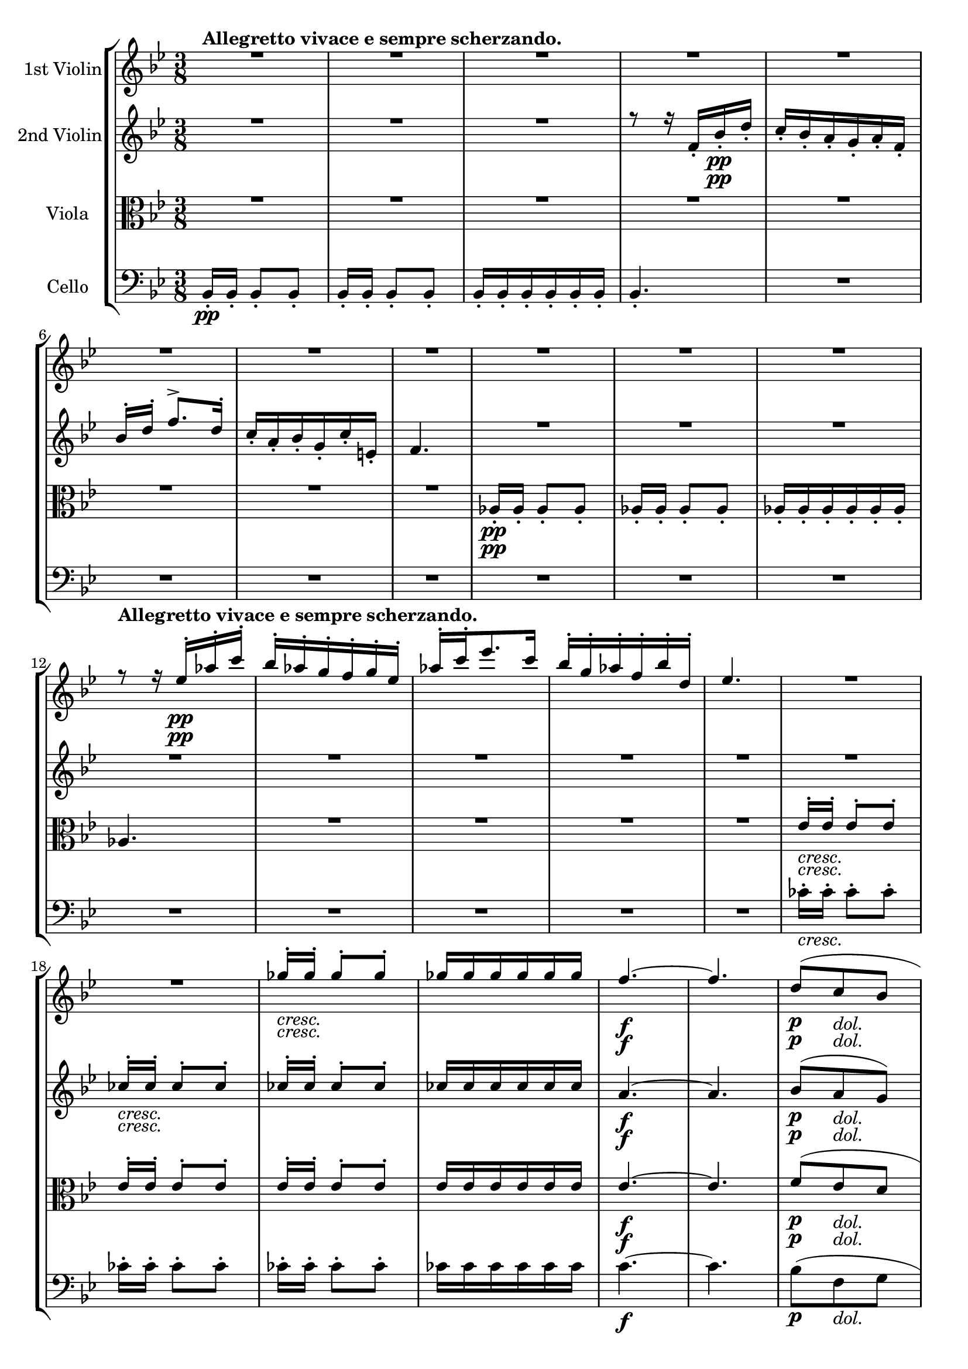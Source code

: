 
\version "2.18.2"
% automatically converted by musicxml2ly from original_musicxml/Op59_no1_2.xml

\header {
    encodingsoftware = "Finale 2002 for Windows"
    encodingdate = "2003-01-26"
    }

\layout {
    \context { \Score
        skipBars = ##t
        autoBeaming = ##f
        }
    }
PartPOneVoiceOne =  \relative es'' {
    \clef "treble" \key bes \major \time 3/8 | % 1
    R4.*11 \break | % 12
    r8 ^\markup{ \bold {Allegretto vivace e sempre scherzando.} } r16 es16
    \pp ^. [ as16 ^. c16 ^. ] | % 13
    bes16 ^. [ as16 ^. g16 ^. f16 ^. g16 ^. es16 ^. ] | % 14
    as16 ^. [ c16 ^. es8. c16 ] | % 15
    bes16 ^. [ g16 ^. as16 ^. f16 ^. bes16 ^. d,16 ^. ] | % 16
    es4. | % 17
    R4.*2 | % 19
    ges16 _\markup{ \italic {cresc.} } ^. [ ges16 ^. ] ges8 ^. [ ges8 ^.
    ] | \barNumberCheck #20
    ges16 [ ges16 ges16 ges16 ges16 ges16 ] | % 21
    f4. \f ~ | % 22
    f4. | % 23
    d8 \p ( [ c8 _\markup{ \italic {dol.} } bes8 ] \break | % 24
    es16. [ c32 ] bes8 [ a8 ) ] | % 25
    f'8 ( [ es8 d8 ] | % 26
    g16. [ es32 ] d8 [ c8 ) ] | % 27
    f16. \f ( [ d32 ) c8 ^. ] r8 | % 28
    r8 a8 _. r8 \p | % 29
    <d, bes'>16 \ff [ <d bes'>16 ] <d bes'>8 [ <d bes'>8 ] |
    \barNumberCheck #30
    <d bes'>16 [ <d bes'>16 ] <d bes'>8 [ <d bes'>8 ] | % 31
    <d bes'>16 [ <d bes'>16 <d bes'>16 <d bes'>16 <d bes'>16 <d bes'>16
    ] | % 32
    d''4. | % 33
    <d,, c'>16 \sf [ <d c'>16 <d c'>16 <d c'>16 <d c'>16 <d c'>16 ] | % 34
    d''4. \sf \break | % 35
    R4. | % 36
    <cis, e>16 \p [ <cis e>16 <cis e>16 <cis e>16 <cis e>16 <cis e>16 ]
    | % 37
    R4.*2 | % 39
    d,8 \fp r16 a'16 ^. [ d16 ^. f16 ^. ] | \barNumberCheck #40
    f16 ( [ e16 ) ] e16. [ d32 cis16. a32 ] | % 41
    d8 ( [ f8 a8 ) ~ ] | % 42
    a16 ( [ g16 ) ] g16. ^. [ f32 ^. e16. ^. c32 ^. ] | % 43
    d16 ( [ cis16 ) ] cis16 ^. [ d16 ^. e16 ^. bes16 ^. ] \break | % 44
    bes16 ( [ a16 ) ] a16 _. [ gis16 _. a16 _. gis16 _. ] | % 45
    a16 _. [ bes16 _. a16 _. bes16 _. a16 _. bes16 _. ] | % 46
    a8 _. [ a8 _\markup{ \italic {cresc.} } ( \afterGrace { b8 ^\trill ]
        } { a16 [ b16 ) ] } | % 47
    c8 ( ^. [ c8 ^. c8 ) ^. ] | % 48
    c8. \f ( [ cis16 \> d16 bes16 ) ] | % 49
    a8 \! \p ( _. [ a8 _. a8 ) _. ] | \barNumberCheck #50
    a4 _\markup{ \italic {cresc.} } f'8 ~ | % 51
    f16 [ d16 ( e16 g16 f16 bes16 ] | % 52
    a16 \sf [ e16 f16 cis16 d16 bes16 ) ] \break | % 53
    a8 \p ( _. [ a8 _. a8 ) _. ] | % 54
    a16 \pp _. [ a16 _. ] a4 ~ | % 55
    a8 [ a16 _. a16 _. ] a8 ~ | % 56
    a8 [ <a, a'>16 _. <a a'>16 _. ] <a a'>8 ~ ~ | % 57
    <a a'>8 [ <a a'>16 _. <a a'>16 _. ] <a a'>8 ~ ~ | % 58
    <a a'>8 ^\markup{ \italic {cresc.} } <g g'>4 \sf ~ ~ | % 59
    <g g'>8 \> \! ( [ e'8 f8 ) ] | \barNumberCheck #60
    d16. ( [ g32 ) ] <g, g'>4 ~ ~ | % 61
    <g g'>8 ( [ e'8 f8 ) ] | % 62
    d16 [ d16 ] d8 [ d8 ] \break | % 63
    d16 [ d16 ] d8 [ d8 ] | % 64
    d16 [ d16 d16 d16 d16 d16 ] | % 65
    d4. ( | % 66
    c4. | % 67
    ges'4 \> f8 ) | % 68
    bes,4. \! \pp | % 69
    R4. | \barNumberCheck #70
    R4.*5 \break | % 75
    R4.*3 | % 78
    r16 ^\markup{ \italic {cresc.} } \sf \> \! <d f>16 [ <d f>16
    _\markup{ \italic {cresc.} } <d f>16 ] <d f>8 | % 79
    <cis e>4. ~ ~ | \barNumberCheck #80
    <cis e>4. ~ ~ | % 81
    <cis e>4. ~ ~ | % 82
    <cis e>4. | % 83
    e'16 ^. [ a16 ^. cis16 ^. a16 ^. b16 ^. as16 ^. ] | % 84
    a8 ^. e4 | % 85
    R4. \break | % 86
    R4. | % 87
    f'16 ^. [ e16 ^. d16 ^. c16 ^. b16 ^. d16 ^. ] | % 88
    gis,16 ^. [ b16 ^. f16 ^. e16 ^. bes'16 ^. a16 ^. ] | % 89
    g16 ^. [ f16 ^. e16 ^. d16 ^. cis16 ^. e16 ^. ] | \barNumberCheck
    #90
    \grace { c16 } bes16 ( [ a16 ) ] \grace { c,8 } bes16 ( [ a16 ) ]
    \grace { c8 } bes16 ( [ a16 ) ] | % 91
    d16 [ d16 ] d8 [ d8 ] | % 92
    d16 [ d16 ] d8 [ d8 ] | % 93
    d16 [ d16 ] d8 [ d8 ] | % 94
    d16 [ d16 d16 d16 d16 d16 ] \break | % 95
    <d d'>16 [ <d d'>16 ] <d d'>8 [ <d d'>8 ] | % 96
    <d d'>16 [ <d d'>16 ] <d d'>8 [ <d d'>8 ] | % 97
    <d d'>16 [ <d d'>16 ] <d d'>8 [ <d d'>8 ] | % 98
    <d d'>16 \sf [ <d d'>16 <d d'>16 <d d'>16 <d d'>16 <d d'>16 ] | % 99
    <d d'>8 r8 r8 | \barNumberCheck #100
    r4 <es' f>16 [ <es f>16 ] | % 101
    f16 \ff ^. [ bes16 ^. d16 ^. bes16 ^. c16 ^. a16 ^. ] | % 102
    bes8 ^. f4 \sf | % 103
    g16 ^. [ f16 ^. es16 ^. d16 ^. c16 ^. f16 ^. ] \break | % 104
    d8 ^. bes4 | % 105
    d16 ^. [ f16 ^. bes16 ^. d16 ^. c16 ^. a16 ^. ] | % 106
    bes16 ^. [ d16 ^. ] f8. \sf [ g16 ] | % 107
    f16 ^. [ d16 ^. bes16 ^. c16 ^. ] \afterGrace { bes8 ^\trill } { a16
        [ bes16 ] } | % 108
    a4 r8 | % 109
    R4. | \barNumberCheck #110
    r4 c16 \f ^. [ d16 ^. ] | % 111
    c16 ^. [ a16 ^. f16 ^. g16 ^. ] f8 ^\trill | % 112
    e16 \sf ^. [ c16 ^. ] r8 e,16 \sf _. [ c16 _. ] \break | % 113
    R4.*2 | % 115
    f16. ( [ g32 ] as8 [ bes8 ) ] | % 116
    c4 des8 ( | % 117
    es16 \f ) [ des16 ^. c16 ^. bes16 ^. ] as16 _. [ g16 _. ] | % 118
    as16 _. [ g16 \p _. f16 _. ] r16 r8 | % 119
    f'16. ( [ g32 ] as8 [ bes8 ) ] | \barNumberCheck #120
    c4 des8 \sf ( | % 121
    es16 ) ^. [ des16 ^. c16 ^. bes16 ^. as16 ^. g16 ^. ] | % 122
    f8 \p r8 as,8 ( \break | % 123
    g16. [ f32 ] e8 ) [ g8 ] | % 124
    f4 \< ( c'8 \! \> ) | % 125
    bes16. \! ( [ as32 ] g8 [ bes8 ) ] | % 126
    as4 \< ( es'8 \! \> | % 127
    d16. \! [ c32 ] b8 [ d8 ) ] | % 128
    c8 [ c'8 \< c8 ] | % 129
    c4 c8 \! \f ~ | \barNumberCheck #130
    c16 [ c16 ^. c16 ^. c16 ^. c16 ^. b16 ^. ] | % 131
    c16 ^. [ bes16 ^. as16 ^. g16 ^. f16 ^. e16 ^. ] \break | % 132
    f16. ( [ g32 ] as8 [ bes8 ) ] | % 133
    c4 des8 \sf ( | % 134
    es16 ) [ des16 c16 bes16 as16 g16 ] | % 135
    f16 [ c,16 c16 c16 c16 c16 ] | % 136
    bes16 [ c16 g16 c16 c'16 \< c16 ] | % 137
    c16 [ c16 c16 \! c16 ] es,16 [ es16 ] | % 138
    des16 [ es16 bes16 es16 ] es'16 [ es16 ] | % 139
    es16 [ es16 es16 es16 ] g,16 [ g16 ] | \barNumberCheck #140
    f16 [ g16 d16 g16 ] g'16 [ g16 ] \break | % 141
    g16 _\markup{ \italic {cresc.} } [ c16 ] c16 [ c16 c16 c16 ] | % 142
    c16 [ c16 c16 c16 ] c16 \f [ c16 ] | % 143
    c16 ^. [ c16 ^. c16 ^. c16 ^. c16 ^. c16 ^. ] | % 144
    c16 ^. [ c,16 ^. c16 ^. c16 ^. d16 ^. e16 ^. ] | % 145
    f16. ( [ g32 ] as8 [ bes8 ) ] | % 146
    c4 des8 \sf ( | % 147
    es16 ) [ des16 ^. c16 ^. bes16 ^. as16 ^. g16 ^. ] | % 148
    as16 \p ^. [ g16 ^. f16 ^. ] r16 r8 | % 149
    R4. \break | \barNumberCheck #150
    r8 r8 r16 \pp c16 | % 151
    f16 [ as,16 ] as8 [ as8 ] | % 152
    g16 [ g16 ] g8 [ g8 ] | % 153
    as16 [ as'16 as16 as16 bes16 bes16 ] | % 154
    bes16 [ bes16 bes16 bes16 as16 as16 ] | % 155
    as4. \fp ~ | % 156
    as8. as16 ^. [ es'16 ^. ges16 ^. ] | % 157
    as,16 ^. [ des16 ^. ] f16 ^. [ as8 as16 ~ ] | % 158
    as16 [ ges8 ges8 ges16 ~ ] \break | % 159
    ges16 [ f8 f8 f16 ~ ] | \barNumberCheck #160
    f16 [ f8 ] f,16 ^. [ as16 ^. des16 ^. ] | % 161
    f16 [ f8 f8 f16 ~ ] | % 162
    f16 [ f8 ] f,16 [ as16 c16 ] | % 163
    f16 [ f8 f8 f16 ~ ] | % 164
    f16 [ f8 ] f,16 ^. [ b16 ^. d16 ^. ] | % 165
    f16 _\markup{ \italic {cresc.} } [ f8 f8 f16 ~ ] | % 166
    f16 [ f8 f,16 b16 d16 ] | % 167
    f16 \f [ g,,,16 b16 d16 f16 b16 ] \break | % 168
    d16 [ f16 b16 d16 f16 f16 ] | % 169
    <fis, fis'>16 \ff [ <fis fis'>16 ] <fis fis'>4 | \barNumberCheck
    #170
    R4. | % 171
    es8 \p ( [ cis8 _\markup{ \italic {dol.} } b8 ] | % 172
    e16. [ cis32 b8 ais8 ) ] | % 173
    fis'8 ( [ e8 es8 ] | % 174
    gis16. [ e32 dis8 cis8 ) ] | % 175
    fis16. ( [ dis32 ) cis8 ] r8 | % 176
    r8 ais8 r8 | % 177
    dis16 \f \pp ^. [ dis16 ^. dis8 dis8 ] \break | % 178
    e4. ( | % 179
    dis16 ) [ dis16 dis8 dis8 ] | \barNumberCheck #180
    cis4. ( | % 181
    b16 ) [ b16 b8 b8 ] | % 182
    ais16 ^\markup{ \italic {poco rit.} } [ ais16 _\markup{ \italic
        {dim.} } ais16 ais16 ais16 ais16 ] | % 183
    bes4. _\markup{ \italic {cresc.} } ~ | % 184
    bes4. ^\markup{ \italic {a tempo} } ( | % 185
    bes'16 \p ) [ bes16 bes8 bes8 ] | % 186
    ces4. ( | % 187
    bes16 ) [ bes16 bes8 bes8 ] \break | % 188
    as4. ( | % 189
    ges16 ) [ ges16 ges8 ges8 ] | \barNumberCheck #190
    f16 _\markup{ \italic {dim.} } ^\markup{ \italic {poco rit.} } [ f16
    f16 f16 f16 f16 ] | % 191
    e4. ^\markup{ \italic {a tempo} } ~ | % 192
    e4. \< ~ | % 193
    e16 \! [ e16 g16 c16 e16 c,16 ] | % 194
    e16 [ g16 c16 g,16 c16 e16 ] | % 195
    e,16 [ g16 c16 c,16 es16 g16 ] | % 196
    c16 [ es16 g16 c16 es16 c16 ] | % 197
    b4. ~ \break | % 198
    b4. ~ | % 199
    b4 bes8 | \barNumberCheck #200
    d,,4 ( e8 ) | % 201
    f4. ~ | % 202
    f4. ~ | % 203
    f4 f8 | % 204
    f'4 \sf ( gis8 ) | % 205
    <a, a'>16 [ <a a'>16 ] <a a'>8 [ <a a'>8 ] | % 206
    <a a'>16 [ <a a'>16 ] <a a'>8 [ <a a'>8 ] \break | % 207
    <a a'>16 [ <a a'>16 <a a'>16 <a a'>16 <a a'>16 <a a'>16 ] | % 208
    <a a'>16 [ <a c'>16 <a c'>16 <a c'>16 <a c'>16 <a c'>16 ] | % 209
    <a c'>16 [ <a c'>16 <a c'>16 <a c'>16 <a c'>16 <a c'>16 ] |
    \barNumberCheck #210
    <a c'>16 [ <a c'>16 <a c'>16 <a c'>16 <a c'>16 <a c'>16 ] | % 211
    c'16 \p [ c16 \> c16 c16 c16 c16 ] | % 212
    c16 \! \pp [ c16 c16 c16 c16 c16 ] | % 213
    c16 ^. [ e16 ^. a16 ^. e16 ^. f16 ^. d16 ^. ] | % 214
    e8 ^. c4 \break | % 215
    f16 ^. [ e16 ^. d16 ^. c16 ^. b16 ^. e16 ^. ] | % 216
    c8 ^. a4 | % 217
    R4. | % 218
    bes,16 _\markup{ \italic {sempre} } \p _. [ a16 _. g16 _. f16 _. e16
    _. g16 _. ] | % 219
    R4. | \barNumberCheck #220
    a'16 ^. [ g16 ^. fis16 ^. c'16 ^. ] b8 ^. | % 221
    R4. | % 222
    g'16 ^. [ f16 ^. e16 ^. g16 ^. ] r8 | % 223
    r8 es16 ^. [ d16 ^. c16 ^. es16 ^. ] \break | % 224
    r8 c16 ^. [ bes16 ^. a16 ^. c16 ^. ] | % 225
    fis,16 ^. [ a16 ^. ] d8 ^. es16 ^. [ d16 ^. ] | % 226
    c16 ^. [ es16 ^. ] r8 f16 _\markup{ \italic {sempre stacc. e piano}
        } ^. [ es16 ^. ] | % 227
    d16 ^. [ f16 ^. g16 ^. f16 ^. es16 ^. g16 ^. ] | % 228
    as16 [ g16 f16 as16 bes16 as16 ] | % 229
    g16 [ bes16 c16 bes16 as16 g16 ] | \barNumberCheck #230
    f16 [ g16 d16 es16 b16 c16 ] | % 231
    d16 [ es16 f16 b,,16 c16 ^\markup{ \italic {cresc.} } d16 ] \break | % 232
    es16 [ f16 g16 g16 a16 bes16 ] | % 233
    c16 [ c16 d16 es16 a,16 bes16 ] | % 234
    c16 [ d16 g,16 a16 bes16 c16 ] | % 235
    c16 [ d16 es16 f16 g16 f16 ] | % 236
    es16 [ d16 c16 c16 c16 es16 ] | % 237
    <es, es'>16 \ff [ <es es'>16 <es es'>8 ] r8 | % 238
    R4. | % 239
    des'16 \p [ des16 des8 des8 ] | \barNumberCheck #240
    des16 [ des16 des8 des8 ] | % 241
    des16 \< [ des16 des16 \! des16 \> des16 des16 ] \break | % 242
    des8. \! r16 r8 | % 243
    R4.*6 | % 249
    as16 ^. [ f16 ^. des16 ^. as16 ^. f16 ^. des16 ^. ] |
    \barNumberCheck #250
    c8 ges'4 \> ~ \break | % 251
    ges8 \! [ f16 ] as'16 ^. [ des16 ^. f16 ^. ] | % 252
    es16 ^. [ c16 ^. des16 ^. bes16 ^. es16 ^. g,16 ^. ] | % 253
    as4. _\markup{ \italic {cresc.} } | % 254
    c4. | % 255
    bes8 ( ^\trill [ des8 g,8 ) ] | % 256
    as4 ( ges8 ) | % 257
    f4. \f ~ | % 258
    f4. \> | % 259
    f4. \! \p ~ \trill \startTrillSpan | \barNumberCheck #260
    f4. _\markup{ \italic {dol.} } ~ | % 261
    f4. _\markup{ \italic {cresc.} } ~ \break | % 262
    f4. ~ | % 263
    f8 \f \trill \startTrillSpan g4 ~ | % 264
    g8 \afterGrace { a4 \f ^\trill } { g16 [ a16 ] } | % 265
    bes16 \ff [ <d,, bes'>16 ] <d bes'>8 [ <d bes'>8 ] | % 266
    <d bes'>16 [ <d bes'>16 <d bes'>8 <d bes'>8 ] | % 267
    <d bes'>16 [ <d bes'>16 <d bes'>16 <d bes'>16 <d bes'>16 <d bes'>16
    ] | % 268
    d''4. | % 269
    <d,, c'>16 \sf [ <d c'>16 <d c'>16 <d c'>16 <d c'>16 <d c'>16 ] |
    \barNumberCheck #270
    d''4. \sf | % 271
    R4. | % 272
    es16 \p [ es16 es16 es16 es16 es16 ] \break | % 273
    <fis,, a>16 [ <fis a>16 <fis a>16 <fis a>16 <fis a>16 <fis a>16 ] | % 274
    R4. | % 275
    g,8 r16 d''16 ^. [ g16 ^. bes16 ^. ] | % 276
    bes16 ( [ a16 ) ] a16. ^. [ g32 ^. fis16. ^. d32 ^. ] | % 277
    g8 ( [ bes8 d8 ) ~ ] | % 278
    d16 ( [ c16 ) ] c16. ^. [ bes32 ^. a16. ^. g32 ^. ] | % 279
    g16 ( [ fis16 ) ] fis16 ^. [ g16 ^. a16 ^. es16 ^. ] |
    \barNumberCheck #280
    es16 ( [ d16 ) ] d16 ^. [ cis16 ^. d16 ^. cis16 ^. ] | % 281
    d16 ^. [ es16 ^. d16 ^. es16 ^. d16 ^. es16 ^. ] \break | % 282
    d8 [ d8 ( \grace { f8 } e8 ) ^\trill ] | % 283
    f8 ( ^. [ f8 ^. f8 ) ^. ] | % 284
    f8. \f ( [ fis16 \> g16 es16 ) ] | % 285
    d8 \! \p ( ^. [ d8 ^. d8 ) ^. ] | % 286
    d4 _\markup{ \italic {cresc.} } bes'8 ~ | % 287
    bes16 [ g16 ( a16 c16 bes16 es16 ] | % 288
    d16 \f [ a16 bes16 \> fis16 g16 es16 ) ] | % 289
    d8 \! \p ( ^. [ d8 ^. d8 ) ^. ] | \barNumberCheck #290
    d16 \pp ^. [ d16 ^. ] d4 ~ | % 291
    d8 [ d16 ^. d16 ^. d8 ~ ] \break | % 292
    d8 [ d16 d16 d8 ~ ] | % 293
    d8 [ d16 d16 d8 ~ ] | % 294
    d8 _\markup{ \italic {cresc.} } ( c4 \sf ) ~ | % 295
    c8 \> \! ( [ a8 \p bes8 ) ] | % 296
    g16. _\markup{ \italic {cresc.} } ( [ c32 ) ] c4 ~ | % 297
    c8 \sf ( [ a8 \p bes8 ) ] | % 298
    g16 \pp [ g16 g8 g8 ] | % 299
    g16 [ g16 g16 g16 g16 g16 ] | \barNumberCheck #300
    g4. ( | % 301
    a4. | % 302
    bes4. | % 303
    des,4 c8 \> ) | % 304
    f4. \! ( \break | % 305
    d4. \pp | % 306
    c8 [ d8 e8 ] | % 307
    f4. \> ) | % 308
    c'16 \! ^. [ f16 ^. a16 ^. f16 ^. g16 ^. e16 ^. ] | % 309
    f8 ^. c4 | \barNumberCheck #310
    R4.*2 | % 312
    a16 ^. [ c16 ^. f16 ^. a16 ^. g16 ^. e16 ^. ] | % 313
    f16 ^. [ a16 ^. c8. d16 ] | % 314
    c16 _\markup{ \italic {cresc.} } [ a16 f16 g16 ] \afterGrace { f8
        ^\trill } { es32 [ f32 ] } | % 315
    e8 \pp r8 r8 \break | % 316
    R4. | % 317
    b4. ~ | % 318
    b8 \< \! \> ( [ gis8 a8 ) ] | % 319
    e4. \! | \barNumberCheck #320
    R4.*4 | % 324
    r4 f''16 ^. [ e16 ^. ] | % 325
    d16 ^. [ c16 ^. b16 ^. a16 ^. gis16 ^. b16 ^. ] \break | % 326
    \grace { g32 } f16 \sf ( [ e16 ) ] \grace { g,16 } f16 ( [ e16 )
    \grace { g16 } f16 ( e16 ) ] | % 327
    <a, a'>16 \ff [ <a a'>16 ] <a a'>8 [ <a a'>8 ] | % 328
    <a a'>16 [ <a a'>16 ] <a a'>8 [ <a a'>8 ] | % 329
    <a a'>16 [ <a a'>16 ] <a a'>8 [ <a a'>8 ] | \barNumberCheck #330
    <a gis'>16 \sf [ <a gis'>16 <a gis'>16 <a gis'>16 <a gis'>16 <a
        gis'>16 ] | % 331
    <a a'>16 \ff [ <a' a'>16 ] <a a'>8 [ <a a'>8 ] | % 332
    <a a'>16 [ <a a'>16 ] <a a'>8 [ <a a'>8 ] | % 333
    <a a'>16 [ <a a'>16 ] <a a'>8 [ <a a'>8 ] \break | % 334
    <a b'>16 \sf [ <a b'>16 <a b'>16 <a b'>16 <a b'>16 <a b'>16 ] | % 335
    <a a'>8 \pp r8 r8 | % 336
    r4 <es' f>16 [ <es f>16 ] | % 337
    f16 \ff ^. [ bes16 ^. d16 ^. bes16 ^. c16 ^. a16 ^. ] | % 338
    bes8 ^. f4 \sf | % 339
    g16 [ f16 es16 d16 c16 f16 ] | \barNumberCheck #340
    d8 ^. bes4 \sf | % 341
    d16 ^. [ f16 ^. bes16 ^. d16 ^. c16 ^. a16 ^. ] | % 342
    bes16 [ d16 ] f8. \sf [ g16 ] \break | % 343
    f16 ^. [ d16 ^. bes16 ^. c16 ^. ] \afterGrace { bes8 \sf ^\trill } {
        a16 [ bes16 ] } | % 344
    a8 \p r8 r8 | % 345
    es'16 ^. [ c16 ^. a16 ^. bes16 ^. ] \afterGrace { a8 ^\trill } { g16
        [ a16 ] } | % 346
    R4. | % 347
    bes16 \sf \p ^. [ g16 ^. c,16 ^. d16 ^. ] \afterGrace { c8 \sf
        ^\trill } { b16 [ c16 ] } | % 348
    r4 \p bes'16 \sf ^. [ c16 \p ^. ] | % 349
    a16 ^. [ f16 ^. c16 ^. d16 ^. ] \afterGrace { c8 \sf ^\trill } { bes16
        [ c16 ] } | \barNumberCheck #350
    r4 \p bes'16 \sf ^. [ c16 \p ^. ] | % 351
    a16 ^. [ f16 ^. d16 ^. c16 ^. ] r8 \break | % 352
    d,16 _. [ c16 _. ] r8 r8 | % 353
    R4. | % 354
    bes'16. [ c32 ] des8 [ es8 ] | % 355
    f4 ges8 \f | % 356
    as16 \> ^. [ ges16 ^. f16 ^. es16 ^. des16 ^. c16 ^. ] | % 357
    des16 \! \p ^. [ c16 ^. bes16 ^. ] r16 r8 | % 358
    bes'4. ~ | % 359
    bes4 bes8 \sf ~ | \barNumberCheck #360
    bes8 \> [ des16 ^. c16 ^. bes16 ^. a16 ^. ] | % 361
    bes8 \! \p r8 des,8 ( \break | % 362
    c16. [ bes32 ] a8 [ c8 ) ] | % 363
    bes4 ( f'8 ) | % 364
    es16. ( [ des32 c8 es8 ) ] | % 365
    des4 ( as'8 ) | % 366
    g16. ( [ f32 e8 g8 ) ] | % 367
    f4 ( g8 | % 368
    a4 bes8 ) ( | % 369
    c16 ) [ e16 ^. e16 ^. e16 ^. e16 ^. e16 ^. ] | \barNumberCheck #370
    f16 ^. [ f16 ^. f16 ^. es16 ^. des16 ^. c16 ^. ] | % 371
    bes16. ( [ c32 des8 es8 ) ] | % 372
    f4 ges8 ( \break | % 373
    as16 \sf ) [ ges16 ^. f16 ^. es16 ^. des16 ^. c16 ^. ] | % 374
    bes16 [ f,16 f16 \p f16 f16 f16 ] | % 375
    es16 [ f16 c16 f16 ] f'16 \< [ f16 ] | % 376
    f16 [ f16 \! \> f16 f16 ] as,16 \! [ as16 ] | % 377
    as16 [ as16 as16 as16 ] as'16 \< [ as16 ] | % 378
    as16 [ as16 \! \> as16 as16 ] c,16 [ c16 \! ] | % 379
    bes16 [ c16 g16 c16 c16 c16 ] | \barNumberCheck #380
    c16 \< [ f16 f16 f'16 f16 f16 ] | % 381
    f16 \! [ f16 f16 f16 f16 \sf f16 ] \break | % 382
    f16 [ f16 f16 f16 f16 f16 ] | % 383
    f16 [ f16 f16 f,16 g16 a16 ] | % 384
    bes16. ( [ c32 des8 es8 ) ] | % 385
    f4 ges8 \sf ( | % 386
    as16 \> ) ^. [ ges16 ^. f16 ^. es16 ^. des16 ^. c16 \! ^. ] | % 387
    des16 \p ^. [ c16 ^. bes16 ^. ] r16 r8 | % 388
    R4. | % 389
    r4 r16 \pp f,16 | \barNumberCheck #390
    bes16 [ des16 des8 des8 ] | % 391
    c16 [ c16 c8 c8 ] \break | % 392
    des16 _\markup{ \italic {cresc.} } [ des'16 ] des16 [ des16 es16 es16
    ] | % 393
    es16 [ es16 es16 es16 des16 des16 ] | % 394
    des4. \fp ~ | % 395
    des4. ~ | % 396
    des8. des8 [ des16 ~ ] | % 397
    des16 [ ces8 ces8 ces16 ~ ] | % 398
    ces16 [ bes8 bes8 bes16 ~ ] | % 399
    bes16 [ bes8 ges16 ^. bes16 ^. des16 ^. ] | \barNumberCheck #400
    r16 bes8 [ bes8 bes16 ~ ] \break | % 401
    bes16 [ bes8 ] f16 ^. [ bes16 ^. des16 ^. ] | % 402
    r16 <bes, bes'>8 e16 _\markup{ \italic {cresc.} } [ g16 bes16 ] | % 403
    r16 <bes, bes'>8 des16 [ f16 bes16 ] | % 404
    <bes, bes'>8 \p r8 r8 | % 405
    R4.*6 \break | % 411
    r8 es16 ^. [ c16 ^. f16 ^. a,16 ^. ] | % 412
    bes16 ^. [ d16 ^. f16 ^. d16 ^. es16 ^. c16 ^. ] | % 413
    g'16 [ e16 f16 d16 as'16 f16 ] | % 414
    g16 [ es16 bes'16 g16 a16 f16 ] | % 415
    c'16 [ a16 bes16 g16 es'16 es16 ] | % 416
    es16 \f [ es16 es16 es16 es16 es16 ] | % 417
    es16 _\markup{ \italic {piu} } [ es16 es16 \f es16 es16 es16 ] | % 418
    e16 [ e16 e16 e16 e16 e16 ] | % 419
    f16 \ff [ f16 f16 f16 f16 f16 ] | \barNumberCheck #420
    bes,,4. ( \break | % 421
    d4. \p ) | % 422
    c8 ( [ es8 a,8 ) ] | % 423
    bes8. f'16 \pp ^. [ bes16 ^. d16 ^. ] | % 424
    c16 ^. [ bes16 ^. a16 ^. ] s8. | % 425
    R4.*2 | % 427
    r8 f8 \p ( [ es8 ) ] | % 428
    es4. ~ \trill \startTrillSpan | % 429
    es4. ~ | \barNumberCheck #430
    es4. ~ | % 431
    es16. [ d32 ] es8 r8 \break | % 432
    R4.*2 | % 434
    r8 r16 f'16 ^. [ g16 ^. d16 ^. ] | % 435
    es4 ( des8 ) | % 436
    ces4. _\markup{ \italic {cresc.} } ( | % 437
    es4. ) | % 438
    des8 ( ^\trill [ fes8 bes,8 ) ] | % 439
    ces4 ( bes8 ) | \barNumberCheck #440
    a4. \f ~ | % 441
    a4. \> | % 442
    bes8 \! \p ( [ a8 bes8 _\markup{ \italic {dol.} } ] | % 443
    es16. [ c32 bes8 a8 ) ] \break | % 444
    f'8 _\markup{ \italic {cresc.} } ( [ es8 d8 ] | % 445
    g16. [ es32 ] d8 [ c8 ) ] | % 446
    <a, c'>16 [ <a c'>16 <a c'>8 ] r8 | % 447
    R4. | % 448
    a16 \p ^\markup{ \italic {poco rit.} } [ a16 a8 ] r8 | % 449
    R4. | \barNumberCheck #450
    g8 ^\markup{ \italic {a tempo} } ( [ fis8 e8 ] | % 451
    a16. [ f32 ] e8 [ dis8 ) ] | % 452
    b'8 ( [ a8 g8 ] | % 453
    c16. [ a32 ] g8 [ fis8 ) ] | % 454
    ges16 \pp [ ges16 ges16 ges16 ges16 ges16 ] | % 455
    ges16 _\markup{ \italic {sempre} } [ ges16 ges16 ges16 \pp ges16 ges16
    ] \break | % 456
    ges16 ^\markup{ \italic {cresc.} } [ ges16 ges16 ges16 ges16 ges16 ]
    | % 457
    g16 [ g16 as16 as16 a16 a16 ] | % 458
    es'16 [ es16 es16 es16 es16 es16 ] | % 459
    <c a'>16 [ <c a'>16 <c a'>16 <c a'>16 <c a'>16 <c a'>16 ] |
    \barNumberCheck #460
    <d bes'>16 [ bes'16 bes16 f16 bes16 d16 ] | % 461
    c16 [ bes16 a16 g16 a16 f16 ] | % 462
    bes16 [ d16 f16 f16 f16 f16 ] | % 463
    f16 [ f16 f16 f16 f16 f16 ] | % 464
    f16 [ f16 f16 f16 f16 f16 ] \break | % 465
    f4. ~ \trill \startTrillSpan | % 466
    f4. ~ | % 467
    f8. bes,16 [ d16 f16 ] | % 468
    bes8 r8 r8 | % 469
    <es,,, a>8 ^"pizz." r8 r8 | \barNumberCheck #470
    ges'16 ^"arco" [ ges16 ges8 ] r8 | % 471
    R4.*2 | % 473
    <bes,, d>16 \ff [ <bes d>16 <bes d>16 <bes d>16 <bes d>16 <bes d>16
    ] | % 474
    <d d'>4. | % 475
    d''4. \sf | % 476
    d,,4 \sf \f r8 \bar "|."
    }

PartPOneVoiceTwo =  \relative d' {
    \clef "treble" \key bes \major \time 3/8 | % 1
    s8*33 ^\markup{ \bold {Allegretto vivace e sempre scherzando.} }
    \break s8. s16*39 \pp | % 19
    s2. _\markup{ \italic {cresc.} } | % 21
    s2. \f | % 23
    s8 \p s4 _\markup{ \italic {dol.} } \break s8*9 | % 27
    s8*5 \f s8 \p | % 29
    s1. \ff s4. \sf | % 34
    s4. \sf \break s4. | % 36
    s8*9 \p | % 39
    s8*15 \fp \break s8*7 s8*5 _\markup{ \italic {cresc.} } | % 48
    s8. \f s8. \> | % 49
    s4. \! \p | \barNumberCheck #50
    s2. _\markup{ \italic {cresc.} } | % 52
    s4. \sf \break | % 53
    s4. \p | % 54
    s1. \pp | % 58
    s8 ^\markup{ \italic {cresc.} } s4 \sf | % 59
    s1. \> \! \break s1. | % 67
    s4. \> | % 68
    s2. \! \pp | \barNumberCheck #70
    s4. ^\markup{ \italic {cresc.} } \sf \> s1. \! \break s4*5 s8*23
    _\markup{ \italic {cresc.} } \break s8*15 | % 91
    d16 [ d16 ] d8 [ d8 ] | % 92
    d16 [ d16 ] d8 [ d8 ] | % 93
    d16 [ d16 d8 d8 ] | % 94
    d16 [ d16 d16 d16 d16 d16 ] \break s8*9 | % 98
    s8*9 \sf | % 101
    s2 \ff s8*5 \sf \break s8*7 s8*13 \sf s2 \f | % 112
    s4 \sf s8 \sf \break s1. s16*7 \f s16*15 \p s2 \sf | % 122
    s4. \p \break s4. | % 124
    s4 \< s8 \! \> s4. \! | % 126
    s4 \< s8 \! \> s2 \! s2 \< s8*7 \! \f \break s8*5 s8*9 \sf s4 \<
    s8*11 \! \break | % 141
    s8*5 _\markup{ \italic {cresc.} } s1. \f s2 \sf | % 148
    s2. \p \break s4 s8*13 \pp | % 155
    s1. \fp \break s4*9 | % 165
    s2. _\markup{ \italic {cresc.} } | % 167
    s4. \f \break s4. | % 169
    s2. \ff | % 171
    s8 \p s8*17 _\markup{ \italic {dol.} } | % 177
    s4. \f \pp \break s1. | % 182
    s16 ^\markup{ \italic {poco rit.} } s16*5 _\markup{ \italic {dim.} }
    | % 183
    s4. _\markup{ \italic {cresc.} } s4. ^\markup{ \italic {a tempo} } | % 185
    s8*9 \p \break s2. | \barNumberCheck #190
    s4. _\markup{ \italic {dim.} } ^\markup{ \italic {poco rit.} } | % 191
    s4. ^\markup{ \italic {a tempo} } s4. \< s8*15 \! \break s4*9 | % 204
    s8*9 \sf \break s1. | % 211
    s16 \p s16*5 \> | % 212
    s8*9 \! \pp \break s2. | % 217
    s4. _\markup{ \italic {sempre} } s4*9 \p \break s1 s8*15 _\markup{
        \italic {sempre stacc. e piano} } s8 ^\markup{ \italic {cresc.}
        } \break s8*15 | % 237
    s2. \ff | % 239
    s2. \p | % 241
    s8 \< s16 \! s8. \> \break s8*25 \! s4 \> \break s2. \! | % 253
    s1. _\markup{ \italic {cresc.} } | % 257
    s4. \f s4. \> | % 259
    s4. \! \p s4. _\markup{ \italic {dol.} } | % 261
    s4. _\markup{ \italic {cresc.} } \break s4. | % 263
    s2 \f s4 \f | % 265
    s1. \ff s4. \sf | \barNumberCheck #270
    s2. \sf | % 272
    s4. \p \break s8*27 \break s2. | % 284
    s8. \f s8. \> | % 285
    s4. \! \p | % 286
    s2. _\markup{ \italic {cresc.} } | % 288
    s8 \f s4 \> | % 289
    s4. \! \p | \barNumberCheck #290
    s2. \pp \break s2. | % 294
    s8 _\markup{ \italic {cresc.} } s4 \sf | % 295
    s8 \> \! s4 \p | % 296
    s4. _\markup{ \italic {cresc.} } s8 \sf s4 \p | % 298
    s8*17 \pp s8 \> s4. \! \break s2. \pp | % 307
    s4. \> s4*9 \! | % 314
    s4. _\markup{ \italic {cresc.} } | % 315
    s4. \pp \break s2. | % 318
    s4. \< \! \> s8*21 \! \break | % 326
    s4. \sf | % 327
    s8*9 \ff | \barNumberCheck #330
    s4. \sf | % 331
    s8*9 \ff \break | % 334
    s4. \sf s2. \pp | % 337
    s2 \ff s2. \sf s2. \sf s4 \sf \break s4 s8 \sf s2. \p s8*5 \sf \p s8
    \sf s4 \p s16 \sf s16*5 \p s8 \sf s4 \p s16 \sf s16*7 \p \break
    s8*11 s8 \f | % 356
    s4. \> | % 357
    s1 \! \p s8 \sf | \barNumberCheck #360
    s4. \> | % 361
    s4. \! \p \break s8*33 \break s2 \sf s2 \p s8. \< s8. \! \> s4. \!
    s8. \< s4 \! \> s16*7 \! | \barNumberCheck #380
    s4. \< s4 \! s8 \sf \break s8*11 s8 \sf | % 386
    s16*5 \> s16 \! | % 387
    s1 \p s8*7 \pp \break | % 392
    s2. _\markup{ \italic {cresc.} } | % 394
    s8*21 \fp \break s16*9 s16*9 _\markup{ \italic {cresc.} } | % 404
    s8*21 \p \break s8*15 | % 416
    s4. \f | % 417
    s8 _\markup{ \italic {piu} } s8*5 \f | % 419
    s2. \ff \break s16*15 \p s16*23 \pp s4*7 \p \break s1. | % 436
    s1. _\markup{ \italic {cresc.} } | \barNumberCheck #440
    s4. \f s4. \> | % 442
    s4 \! \p s2 _\markup{ \italic {dol.} } \break | % 444
    s1. _\markup{ \italic {cresc.} } | % 448
    s2. \p ^\markup{ \italic {poco rit.} } | \barNumberCheck #450
    s1. ^\markup{ \italic {a tempo} } | % 454
    s4. \pp | % 455
    s8. _\markup{ \italic {sempre} } s8. \pp \break | % 456
    s8*27 ^\markup{ \italic {cresc.} } \break s1. | % 469
    s4. ^"pizz." s8*9 ^"arco" | % 473
    s2. \ff s4. \sf | % 476
    s4. \sf \f \bar "|."
    }

PartPTwoVoiceOne =  \relative f' {
    \clef "treble" \key bes \major \time 3/8 R4.*3 | % 4
    r8 r16 f16 _. [ bes16 \pp _. d16 _. ] | % 5
    c16 _. [ bes16 _. a16 _. g16 _. a16 _. f16 _. ] | % 6
    bes16 ^. [ d16 ^. ] f8. ^> [ d16 ^. ] | % 7
    c16 _. [ a16 _. bes16 _. g16 _. c16 _. e,16 _. ] | % 8
    f4. | % 9
    R4.*3 \break | % 12
    R4.*6 | % 18
    ces'16 _\markup{ \italic {cresc.} } ^. [ ces16 ^. ] ces8 ^. [ ces8
    ^. ] | % 19
    ces16 ^. [ ces16 ^. ] ces8 ^. [ ces8 ^. ] | \barNumberCheck #20
    ces16 [ ces16 ces16 ces16 ces16 ces16 ] | % 21
    a4. \f ~ | % 22
    a4. | % 23
    bes8 \p ( [ a8 _\markup{ \italic {dol.} } g8 ) ] \break | % 24
    g8 ( [ f8 f8 ) ] | % 25
    f8 ( [ es8 d8 ] | % 26
    g16. [ es32 ] d8 [ c8 ) ] | % 27
    f16. \f [ f32 ] g8 _. r8 | % 28
    r8 es8 _. r8 \p | % 29
    <bes d>16 \ff [ <bes d>16 ] <bes d>8 [ <bes d>8 ] | \barNumberCheck
    #30
    <bes d>16 [ <bes d>16 ] <bes d>8 [ <bes d>8 ] | % 31
    <bes d>16 [ <bes d>16 <bes d>16 <bes d>16 <bes d>16 <bes d>16 ] | % 32
    bes'4. | % 33
    <c, d>16 \sf [ <c d>16 <c d>16 <c d>16 <c d>16 <c d>16 ] | % 34
    c'4. \sf \break | % 35
    <g bes>16 [ <g bes>16 \p <g bes>16 <g bes>16 <g bes>16 <g bes>16 ] | % 36
    R4.*3 | % 39
    f16 \fp [ f16 f16 f16 f16 f16 ] | \barNumberCheck #40
    g16 [ g16 g16 g16 g16 g16 ] | % 41
    a16 [ a16 a16 a16 a16 a16 ] | % 42
    bes16 [ bes16 bes16 bes16 b16 b16 ] | % 43
    e,8 r8 r16 f16 _. \break | % 44
    e8 r8 r8 | % 45
    R4. | % 46
    f4. | % 47
    e8. _\markup{ \italic {cresc.} } ( [ g16 f16 bes16 ) ] | % 48
    a4 \f g16 \> ( [ f16 ) ] | % 49
    e8 \! \p ( _. [ e8 _. e8 ) _. ] | \barNumberCheck #50
    f4. | % 51
    r8 c'8 _\markup{ \italic {cresc.} } ( ^. [ c8 ) ^. ] | % 52
    c8. \sf ( [ a8 d,16 ) ] \break | % 53
    cis8. \p [ cis16 ( d16 e16 ) ] | % 54
    f16 \pp _. [ e16 _. ] f4 ~ | % 55
    f8 [ e16 _. f16 _. ] e8 ~ | % 56
    e8 d16 _. [ g16 _. ] f8 ~ | % 57
    f8 [ g16 _. f16 _. ] e8 | % 58
    f8 _\markup{ \italic {cresc.} } ( es4 ) ~ | % 59
    es8 \> \! [ cis8 ( d8 ) ] | \barNumberCheck #60
    d16. ( [ g,32 ) ] g8 ( [ es'8 ) ~ ] | % 61
    es8 ( [ cis8 d8 ) ] | % 62
    d16 [ d16 ] d8 [ d8 ] \break | % 63
    d16 [ d16 ] d8 [ d8 ] | % 64
    d16 [ d16 d16 d16 d16 d16 ] | % 65
    d4. ( | % 66
    c4. | % 67
    ges'4 f8 ) | % 68
    bes,4. \pp | % 69
    R4.*3 | % 72
    f'16 _. [ bes16 _. d16 _. bes16 _. c16 _. a16 _. ] | % 73
    bes8 f4 | % 74
    R4. \break | % 75
    R4. | % 76
    d16 _. [ f16 _. bes16 _. d16 _. c16 _. a16 _. ] | % 77
    bes16 ^. [ d16 ^. ] f8. \> [ g16 ] | % 78
    f16 \! ^. [ d16 ^. bes16 ^. c16 ^. ] \afterGrace { bes8 ^\trill } {
        a16 [ bes16 ] } | % 79
    a4. \pp \pp ~ | \barNumberCheck #80
    a4. ~ | % 81
    a4. ~ | % 82
    a4. | % 83
    R4.*2 | % 85
    fis'16 ^. [ e16 ^. d16 ^. cis16 ^. bes16 ^. e16 ^. ] \break | % 86
    cis8 a4 | % 87
    R4. | % 88
    r4 bes16 ^. [ a16 _. ] | % 89
    g16 _. [ f16 _. e16 _. d16 _. cis16 _. e16 _. ] | \barNumberCheck
    #90
    R4.*2 | % 92
    es'16 [ es16 es16 ] r16 r8 | % 93
    d16 [ d16 d16 ] s8. | % 94
    g4. \break | % 95
    ges8 a16 [ a16 ] s8 | % 96
    a16 [ a16 ] r8 a16 [ a16 ] | % 97
    r8 bes16 [ bes16 ] s8 | % 98
    <e, cis'>16 \sf [ <e cis'>16 <e cis'>16 <e cis'>16 <e cis'>16 <e
        cis'>16 ] | % 99
    d'16 \pp [ d,,16 ] d16 [ d16 d16 d16 ] | \barNumberCheck #100
    c16 [ c16 ges'16 ges16 f16 f16 ] | % 101
    f16 \ff _. [ bes16 _. d16 _. bes16 _. c16 _. a16 _. ] | % 102
    bes8 f4 \sf | % 103
    g16 _. [ f16 _. es16 _. d16 _. c16 _. f16 _. ] \break | % 104
    d8 _. bes4 \sf \sf | % 105
    d16 [ f16 bes16 d16 c16 a16 ] | % 106
    bes16 [ d16 ] f8. [ g16 ] | % 107
    f16 ^. [ d16 ^. bes16 ^. c16 ^. ] \afterGrace { bes8 ^\trill } { a16
        [ bes16 ] } | % 108
    a4 a'16 \p ^. [ bes16 ^. ] | % 109
    a16 ^. [ f16 ^. d16 ^. e16 ^. ] \afterGrace { d8 ^\trill } { ces16 [
        dis16 ] } | \barNumberCheck #110
    c4 c16 \f [ d16 ] | % 111
    c16 [ a16 f16 g16 ] f8 ^\trill | % 112
    e16 \sf _. [ c16 _. ] a'16 _. [ g16 _. ] r8 \break | % 113
    a,16 _. [ g16 _. ] r8 r8 | % 114
    R4. | % 115
    R4. | % 116
    r4 \p ^\markup{ \italic {cresc.} } c8 \f ( | % 117
    des4 e8 ) ( | % 118
    f8 \p ) r16 des'16 ^. [ c16 ^. bes16 ^. ] | % 119
    as16 [ g16 ] f8 [ f'8 ] | \barNumberCheck #120
    f8 [ as,8 as8 ] | % 121
    g8. [ bes16 as16 <e c'>16 ] | % 122
    f8 r8 \p as,8 \break | % 123
    g8 [ bes8 bes8 ] | % 124
    as4 ( c8 ) ( | % 125
    bes8 ) [ des8 des8 ] | % 126
    c4 \< ( es8 \! \> ) ( | % 127
    d8 \! [ f8 b8 ) ] | % 128
    c16. ( [ d32 \< es8 f8 ) ] | % 129
    g4 ( as8 \! \f | \barNumberCheck #130
    bes16 [ as16 ) ^. g16 ^. f16 ^. es16 ^. d16 ^. ] | % 131
    c16 ^. [ f16 ^. es16 ^. des16 ^. c16 ^. bes16 ^. ] \break | % 132
    c16. ( [ bes32 ) ] as16 [ f'16 f16 f16 ] | % 133
    f16 [ as,16 as16 as16 as16 as16 ] | % 134
    g16 [ g16 g16 <e c'>16 <e c'>16 <e c'>16 ] | % 135
    <f c'>8 r8 \p r8 | % 136
    r8 r8 e8 \p ( | % 137
    f16. [ g32 \> as8 ) ] r8 \! | % 138
    r8 r8 g8 ( | % 139
    as16. \< [ bes32 \! \> ] c8 ) r8 \! | \barNumberCheck #140
    r8 r8 b8 \break | % 141
    c16. _\markup{ \italic {cresc.} } ( [ b32 c8 d8 ] | % 142
    e4 ) f8 \f ( | % 143
    g16 ) [ f16 ^. es16 ^. d16 ^. c16 ^. b16 ^. ] | % 144
    c16 _. [ bes16 _. as16 _. g16 _. f16 _. e16 _. ] | % 145
    f16 ( [ e32 as8 bes8 ) ] s32 | % 146
    c4 des8 \sf ( | % 147
    es16 ) ^. [ des16 ^. c16 ^. bes16 ^. as16 ^. g16 ^. ] | % 148
    as8 \p [ r16 des16 ^. c16 ^. bes16 ^. ] | % 149
    as16 _. [ g16 _. f16 _. ] r16 r8 \break | \barNumberCheck #150
    f8 r8 r8 | % 151
    as,16 [ f'16 ] f8 [ f8 ] | % 152
    f16 [ f16 ] f8 [ e8 ] | % 153
    f16 [ f'16 ^\markup{ \italic {cresc.} } f16 des16 ] des16 [ des16 ]
    | % 154
    des16 [ des16 des16 des16 ] c16 [ c16 ] | % 155
    des8. \fp as16 ^. [ des16 ^. f16 ^. ] | % 156
    es16 ^. [ des16 ^. c16 ^. bes16 ^. c16 ^. as16 _. ] | % 157
    des16 ^. [ f16 ^. as16 ^. as,16 _. ] f16 _. [ des16 _. ] | % 158
    c16 _. [ es16 _. as,16 _. es''16 ^. ] es,16 _. [ as16 ~ ] \break | % 159
    as16 [ as8 as8 as16 ] | \barNumberCheck #160
    des,16 [ f16 as16 des16 ] r8 | % 161
    <as c>16 [ <as c>8 <as c>8 <as c>16 ] | % 162
    c,16 [ f16 as16 c16 ] r8 | % 163
    <as d>16 [ <as d>8 <as d>8 <as d>16 ] | % 164
    b16 [ d16 f16 ] r16 r8 | % 165
    <d f>16 _\markup{ \italic {cresc.} } [ <d f>8 <d f>8 <d f>16 ] | % 166
    b16 [ d16 f16 ] r16 r8 | % 167
    <d, b'>16 \f [ <d b'>8 <d b'>8 <d b'>16 ] \break | % 168
    <d b'>16 [ <d b'>16 <d b'>16 <d b'>16 <d b'>16 <d b'>16 ] | % 169
    fis16 \ff [ fis16 ] fis4 | \barNumberCheck #170
    R4. | % 171
    fis8 \p ( [ e8 _\markup{ \italic {dol.} } es8 ] | % 172
    gis8 [ fis8 fis8 ) ] | % 173
    fis8 ( [ cis'8 b8 ] | % 174
    e16. [ cis32 b8 ais8 ) ] | % 175
    b8 ( [ gis8 ) ] r8 | % 176
    r8 e8 r8 | % 177
    R4. \break | % 178
    fis16 \pp [ fis16 fis8 fis8 ] | % 179
    R4. | \barNumberCheck #180
    fis16 [ fis16 fis8 fis8 ] | % 181
    r8 es16 [ es16 es8 ] | % 182
    es16 ^\markup{ \italic {poco rit.} } _\markup{ \italic {dim.} } [ es16
    es16 es16 es16 es16 ] | % 183
    d4. _\markup{ \italic {cresc.} } ( | % 184
    des4. ^\markup{ \italic {a tempo} } ) ( | % 185
    bes'16 ) ^. [ bes16 ^. bes8 ] bes8 | % 186
    ces4. ( | % 187
    bes16 ) [ bes16 bes8 bes8 ] \break | % 188
    as4. ( | % 189
    ges16 ) [ ges16 ges8 ges8 ] | \barNumberCheck #190
    f16 _\markup{ \italic {dim.} } ^\markup{ \italic {poco rit.} } [ f16
    f16 f16 ] f16 [ f16 ] | % 191
    e4. ^\markup{ \italic {a tempo} } ~ | % 192
    e4. \< | % 193
    <g, e'>4. \! ~ ~ | % 194
    <g e'>4. ~ ~ | % 195
    <g e'>4 <g es'>8 | % 196
    g'4 a8 | % 197
    d,8 r8 r8 \break | % 198
    <g b>4. ~ ~ | % 199
    <g b>4 <g bes>8 | \barNumberCheck #200
    bes4 \sf \sf ( cis8 ) | % 201
    <d, d'>16 [ <d d'>16 <d d'>8 <d d'>8 ] | % 202
    <d d'>16 [ <d d'>16 <d d'>8 <d d'>8 ] | % 203
    <d d'>16 [ <d d'>16 <d d'>16 <d d'>16 <d d'>16 <d d'>16 ] | % 204
    <d d'>4. \sf | % 205
    c'16 \ff [ a16 c16 es16 ] fis16 [ fis,16 ] | % 206
    a16 [ c16 es16 es,16 fis16 a16 ] \break | % 207
    c16 [ <a fis'>16 ] <a fis'>16 [ <a fis'>16 <a fis'>16 <a fis'>16 ] | % 208
    <a fis'>16 [ <a a'>16 ] <a a'>16 [ <a a'>16 ] <a a'>16 [ <a a'>16 ]
    | % 209
    <a a'>16 [ <a a'>16 <a a'>16 <a a'>16 ] <a a'>16 [ <a a'>16 ] |
    \barNumberCheck #210
    <a a'>16 \> [ <a a'>16 <a a'>16 <a a'>16 ] <a a'>16 [ <a a'>16 \! ]
    | % 211
    <a a'>16 \p [ a'16 \> ] a16 [ a16 ] a16 [ a16 ] | % 212
    a16 \! \pp [ a16 a16 a16 ] a16 [ a16 ] | % 213
    e16 ^. [ e16 ^. e8 ^. f8 ^. ] | % 214
    e16 [ e16 e8 e8 ] \break | % 215
    f16 [ f16 f8 e8 ] | % 216
    e16 ^. [ e16 ^. e16 ^. c16 ^. d16 ^. e16 ^. ] | % 217
    f16 ^. [ e16 ^. d16 ^. c16 ^. b16 ^. e16 ^. ] | % 218
    g,16 _. [ f16 _. e16 _. d16 _. cis16 _. e16 _. ] | % 219
    R4. | \barNumberCheck #220
    r4 b'16 ^. [ c16 ^. ] | % 221
    d16 ^. [ b16 ^. ] r8 c16 ^. [ d16 ^. ] | % 222
    es16 ^. [ d16 ^. c16 ^. es16 ^. ] s8 | % 223
    r8 c16 ^. [ bes16 ^. a16 _. c16 ^. ] \break | % 224
    r8 a16 _. [ g16 _. ] fis16 _. [ e16 _. ] | % 225
    d16 _. [ fis16 _. ] bes8 ^. c16 ^. [ bes16 ^. ] | % 226
    a16 ^. [ c16 ] r8 d16 _\markup{ \italic {sempre stacc. e piano} } [
    c16 ] | % 227
    bes16 [ d16 es16 d16 ] c16 [ es16 ] | % 228
    f16 [ es16 d16 f16 ] g16 [ f16 ] | % 229
    es16 [ g16 as16 g16 ] f16 [ es16 ] | \barNumberCheck #230
    d16 [ es16 b'16 c16 g16 a16 ] | % 231
    b16 [ c16 d16 g,,16 a16 ^\markup{ \italic {cresc.} } b16 ] \break | % 232
    c16 [ d16 es16 e16 ] f16 [ g16 ] | % 233
    a16 [ a16 bes16 c16 f,16 g16 ] | % 234
    a16 [ bes16 e,16 f16 ] g16 [ a16 ] | % 235
    a16 [ bes16 c16 d16 ] es16 [ d16 ] | % 236
    c16 [ bes16 bes16 bes16 a16 c16 ] | % 237
    <es, c'>16 \ff [ <es c'>16 <es c'>8 ] r8 | % 238
    R4. | % 239
    ges,4. \p ( | \barNumberCheck #240
    bes4. | % 241
    as8 \< [ ces8 \! f,8 \> ) ] \break | % 242
    ges8. \! _. [ des16 _. ges16 _. bes16 _. ] | % 243
    as16 _. [ ges16 _. f16 _. es16 _. f16 _. des16 _. ] | % 244
    ges16 [ bes16 ] des8. ^> r16 | % 245
    R4. | % 246
    as16 [ as16 as8 ] as8 | % 247
    as16 [ as16 as8 ] as8 | % 248
    as16 [ as16 as16 as16 ] as16 [ as16 ] | % 249
    as8. \p r16 r8 | \barNumberCheck #250
    R4. \break | % 251
    r8 r16 f'16 ^. [ as16 ^. as16 ^. ] | % 252
    as16 ^. [ as,16 _. ] f'16 ^. [ des16 ^. bes16 ^. g16 ^. ] | % 253
    as4. _\markup{ \italic {cresc.} } | % 254
    c4. | % 255
    bes8 ( ^\trill [ des8 g,8 ) ] | % 256
    as4 ( ges8 ) | % 257
    f4. \f ~ | % 258
    f4. \> | % 259
    d'8 \! \p ( [ c8 _\markup{ \italic {dol.} } bes8 ] | \barNumberCheck
    #260
    es16. [ c32 bes8 a8 ) ] | % 261
    f'8 _\markup{ \italic {cresc.} } ( [ es8 d8 ] \break | % 262
    g16. ) [ es32 d8 c8 ] | % 263
    f16. \f [ d32 ] c8 r8 | % 264
    r8 <es, a>8 \f r8 | % 265
    <d bes'>16 \ff [ <bes d>16 <bes d>8 <bes d>8 ] | % 266
    <bes d>16 [ <bes d>16 <bes d>8 <bes d>8 ] | % 267
    <bes d>16 [ <bes d>16 <bes d>16 <bes d>16 <bes d>16 <bes d>16 ] | % 268
    d'4. | % 269
    <c, d>16 \sf [ <c d>16 <c d>16 <c d>16 <c d>16 <c d>16 ] |
    \barNumberCheck #270
    c'4. \sf | % 271
    R4. | % 272
    c'16 \p [ c16 c16 c16 c16 c16 ] \break | % 273
    R4.*2 | % 275
    bes,16 \fp [ bes16 bes16 bes16 bes16 bes16 ] | % 276
    c16 [ c16 c16 c16 c16 c16 ] | % 277
    d16 [ d16 d16 d16 d16 d16 ] | % 278
    c16 [ c16 c16 c16 cis16 cis16 ] | % 279
    d8 r8 r16 bes16 | \barNumberCheck #280
    a8 r8 r8 | % 281
    R4. \break | % 282
    bes4. ^\markup{ \italic {cresc.} } | % 283
    a8. ( [ c16 bes16 es16 ] | % 284
    d4 \f ) d16 \> ( [ c16 ) ] | % 285
    a8 \! \p ( _. [ a8 _. a8 ) _. ] | % 286
    bes4 _\markup{ \italic {cresc.} } bes8 ~ | % 287
    bes16 [ g16 ( a16 c16 bes16 es16 ] | % 288
    d16 \f [ a16 \> bes16 fis16 g16 es16 \! ) ] | % 289
    d8. \p [ fis16 ( g16 c16 ) ] | \barNumberCheck #290
    <d, bes'>16 _. [ <d a'>16 _. ] <d bes'>4 ~ ~ | % 291
    <d bes'>8 [ <d a'>16 _. <d bes'>16 _. <d a'>8 ~ ] ~ \break | % 292
    <d a'>8 [ <d bes'>16 <d a'>16 <d bes'>8 ~ ] ~ | % 293
    <d bes'>8 [ <d a'>16 <d bes'>16 <d a'>8 ] | % 294
    bes'8 _\markup{ \italic {cresc.} } ( es,4 \sf ) ~ | % 295
    es8 \> ( [ fis8 \p \! g8 ) ] | % 296
    g16. _\markup{ \italic {cresc.} } ( [ c,32 ) ] c4 ~ | % 297
    c8 \sf \> [ <c d>8 \p \! ( <bes d>8 ) ] | % 298
    g16 \pp [ g16 g8 g8 ] | % 299
    g16 [ g16 g16 g16 g16 g16 ] | \barNumberCheck #300
    g4. ( | % 301
    a4. | % 302
    bes4. | % 303
    des4 c8 ) | % 304
    R4. \break | % 305
    R4. | % 306
    c'4. \< | % 307
    <c, a'>4 \< \! <bes g'>8 \! | % 308
    <a f'>4 r8 | % 309
    R4. | \barNumberCheck #310
    d'16 ^. [ c16 ^. bes16 ^. a16 ^. g16 ^. c16 ^. ] | % 311
    a8 _. f4 | % 312
    a8 f4 | % 313
    R4. | % 314
    r16 <a c>16 _\markup{ \italic {cresc.} } [ <a c>16 <a c>16 <a c>8 ]
    | % 315
    <gis b>16 \pp [ e16 ] e8 [ e8 ] \break | % 316
    e16 [ e16 ] e8 [ e8 ] | % 317
    e16 [ e16 \< e16 e16 e16 e16 ] | % 318
    e4. \! \> | % 319
    e4. \! | \barNumberCheck #320
    R4.*4 | % 324
    r4 f'16 ^. [ e16 ^. ] | % 325
    d16 ^. [ c16 ^. b16 ^. a16 ^. gis16 ^. b16 ^. ] \break | % 326
    \grace { g32 } f16 ( [ e16 ) \grace { g16 } f16 \sf \sf ( e16 )
    \grace { g16 } f16 \sf \sf ( e16 ) ] | % 327
    <a, a'>8 \ff <cis' e>16 [ <cis e>16 ] r8 | % 328
    <cis e>16 [ <cis e>16 ] r16 <cis e>16 [ <cis e>16 ] r16 | % 329
    r8 <d f>16 [ <d f>16 ] r8 | \barNumberCheck #330
    <d f>16 \sf [ <d f>16 <d f>16 <d f>16 <d f>16 <d f>16 ] | % 331
    <cis e>16 \ff [ <cis e>16 ] r8 <cis e>16 [ <cis e>16 ] | % 332
    r8 <cis e>16 [ <cis e>16 ] r8 | % 333
    <d f>16 [ <d f>16 ] r8 <d f>16 [ <d f>16 ] \break | % 334
    <f d'>16 \sf [ <f d'>16 <f d'>16 <f d'>16 <f d'>16 <f d'>16 ] | % 335
    <e cis'>16 [ a,16 a16 a16 a16 a16 ] | % 336
    c16 [ c16 c16 c16 ] f,16 [ f16 ] | % 337
    f16 \ff _. [ bes16 _. d16 _. bes16 _. c16 _. a16 _. ] | % 338
    bes8 ^. f4 | % 339
    g16 [ f16 es16 d16 c16 f16 ] | \barNumberCheck #340
    <bes, d>8 bes4 \sf | % 341
    d16 _. [ f16 _. bes16 _. d16 _. c16 _. a16 _. ] | % 342
    bes16 [ d16 f8. \sf g16 ] \break | % 343
    f8 \p ^. r8 r16 f16 ( | % 344
    es16 ) [ c16 ^. a16 ^. bes16 ^. ] \afterGrace { a8 \sf ^\trill } { g16
        [ a16 ] } | % 345
    R4. | % 346
    f'16 \p ^. [ d16 ^. bes16 ^. c16 ^. ] \afterGrace { bes8 \sf ^\trill
        } { a16 [ bes16 ] } | % 347
    r8 \p r8 bes16 ^. [ c16 ^. ] | % 348
    a16 _. [ f16 _. c16 _. d16 _. ] \afterGrace { c8 \sf ^\trill } { b16
        [ c16 ] } | % 349
    r8 \p r8 bes'16 ^. [ c16 ^. ] | \barNumberCheck #350
    a16 _. [ f16 _. c16 _. d16 _. ] \afterGrace { c8 ^\trill } { b16 [ c16
        ] } | % 351
    r8 \f r8 a'16 \f _. [ f16 _. ] \break | % 352
    R4.*2 | % 354
    R4. | % 355
    r8 \f \p ^\markup{ \italic {cresc.} } f4 \f | % 356
    ges4 \> a8 | % 357
    bes8 \! \p r8 r8 | % 358
    bes16. ( [ c32 ] des8 [ es8 ) ] | % 359
    f4 ( ges8 | \barNumberCheck #360
    as16 \> ) ^. [ ges16 ^. f16 ^. es16 ^. des16 ^. c16 ^. ] | % 361
    bes8 \! [ <bes, f'>8 <bes f'>8 ] \break | % 362
    <a f'>8 [ es'8 es8 ] | % 363
    des8 ( [ f8 ) f8 ] | % 364
    es8 ( [ ges8 ) ges8 ] | % 365
    f8 ( [ as8 ) as8 ] | % 366
    g8 ( [ bes8 ) bes8 ] | % 367
    as8 ( [ f8 g8 ] | % 368
    a4 bes8 ) ( | % 369
    c16 ) [ e16 e16 ^. e16 ^. e16 ^. ] e16 ^. | \barNumberCheck #370
    f16 _. [ bes,16 _. as16 _. a16 _. bes16 _. f16 _. ] | % 371
    bes16. ( [ c32 des8 es8 ) ] | % 372
    f4 ges8 \sf ( \break | % 373
    as16 ) ^. [ ges16 ^. f16 ^. es16 ^. des16 ^. c16 ^. ] | % 374
    bes8 r8 r8 | % 375
    r4 a8 \p | % 376
    bes16. [ c32 des8 ] r8 | % 377
    r4 c8 \< | % 378
    des16. [ es32 \! \> f8 ] s8 \! | % 379
    r4 e8 | \barNumberCheck #380
    f16. _\markup{ \italic {cresc.} } [ e32 f8 g8 ] | % 381
    a4 bes8 \sf ( \break | % 382
    c16 ) [ bes16 ^. as16 ^. g16 ^. f16 ^. e16 ^. ] | % 383
    f16 [ es16 des16 c16 bes16 a16 ] | % 384
    bes16. ( [ c32 des8 es8 ) ] | % 385
    f4 ges8 \sf ( | % 386
    as16 \> ) ^. [ ges16 ^. f16 ^. es16 ^. des16 ^. c16 \! ^. ] | % 387
    des8 \p [ r16 ges16 ^. f16 ^. es16 ^. ] | % 388
    des16 ^. [ c16 ^. bes16 ^. ] r16 r8 | % 389
    R4. | \barNumberCheck #390
    r16 f16 f8 \pp [ ges8 ] | % 391
    ges16 [ ges16 ges8 f8 ] \break | % 392
    f16 _\markup{ \italic {cresc.} } [ f'16 ] ges16 [ ges16 ges16 ges16
    ] | % 393
    ges16 [ ges16 ges16 ges16 f16 f16 ] | % 394
    ges8. \fp [ des16 ^. ges16 ^. bes16 ^. ] | % 395
    as16 ^. [ ges16 ^. f16 ^. es16 ^. f16 ^. des16 ^. ] | % 396
    ges16 ^. [ bes16 ^. des16 ^. des,16 ^. bes16 ^. ges16 _. ] | % 397
    f8 r16 as16 [ des,16 des'16 ] | % 398
    des16 [ des8 des8 des16 ] | % 399
    ges,16 _. [ bes16 ^. des16 ^. ] r16 r8 | \barNumberCheck #400
    r16 des8 [ des8 des16 ] \break | % 401
    f,16 _. [ bes16 _. des16 _. ] r16 r8 | % 402
    r8 e,16 _\markup{ \italic {cresc.} } [ g16 bes16 ] r16 | % 403
    r8 des,16 [ f16 bes16 ] r16 | % 404
    <g bes>8 \p r8 r8 | % 405
    <g bes>8 r8 r8 | % 406
    R4.*5 \break | % 411
    r4 c,16 _. [ c'16 ^. ] | % 412
    bes16 ^. [ f16 _. g16 _. f16 _. g16 _. es16 _. ] | % 413
    a16 [ g16 a16 f16 bes16 as16 ] | % 414
    bes16 [ g16 c16 bes16 c16 a16 ] | % 415
    d16 [ c16 d16 bes16 es16 bes16 ] | % 416
    c16 \f [ es16 es16 es16 es16 es16 ] | % 417
    es16 _\markup{ \italic {piu} } [ es16 es16 \f es16 es16 es16 ] | % 418
    <c e>16 [ <c e>16 <c e>16 <c e>16 <c e>16 <c e>16 ] | % 419
    <c f>16 \ff [ f,16 ] f16 [ f16 g16 a16 ] | \barNumberCheck #420
    <d, bes'>4. ( \break | % 421
    f4. ) | % 422
    es8 \< \< ( [ ges8 f8 \! \! \> \> ) ] | % 423
    f8. \! \! r16 r8 | % 424
    r8 r16 g16 \pp _. [ a16 _. f16 _. ] | % 425
    bes16 ^. [ d16 ^. f16 ^. ] s8. | % 426
    R4. | % 427
    r4 bes,8 \p ( | % 428
    as4. ) ( | % 429
    c4. | \barNumberCheck #430
    bes8 [ des8 ) g,8 ] | % 431
    as8. r16 r8 \break | % 432
    R4. | % 433
    r8 r16 es'16 ^. [ as16 ^. c16 ^. ] | % 434
    bes16 ^. [ g16 ^. as16 ^. c,16 ^. g16 _. as16 _. ] | % 435
    g8 ( [ es'8 des8 ) ] | % 436
    ces4. ( | % 437
    es4. ) | % 438
    des8 ( ^\trill [ fes8 bes,8 ) ] | % 439
    ces4 ( bes8 ) | \barNumberCheck #440
    <f a>4. \f ~ ~ | % 441
    <f a>4. \> | % 442
    bes8 \! ( [ a8 bes8 _\markup{ \italic {dol.} } ] | % 443
    es16. [ c32 ] bes8 [ a8 ) ] \break | % 444
    f'8 _\markup{ \italic {cresc.} } ( [ es8 d8 ] | % 445
    g16. [ es32 ] d8 [ c8 ) ] | % 446
    <a c>16 \ff [ <a c>16 <a c>8 ] r8 | % 447
    R4. | % 448
    c,16 \p ^\markup{ \italic {poco rit.} } [ c16 b8 ] r8 | % 449
    R4. | \barNumberCheck #450
    b8 ^\markup{ \italic {a tempo} } ( [ dis8 e8 ] | % 451
    c8 [ b8 ) b8 ] | % 452
    b8 ( [ b8 b8 ] | % 453
    c16. [ fis32 ] e8 [ dis8 ) ] | % 454
    es16 \pp [ es16 es16 es16 es16 es16 ] | % 455
    es16 _\markup{ \italic {sempre} } [ es16 es16 es16 \pp es16 es16 ]
    \break | % 456
    es16 [ es16 es16 es16 es16 es16 ] | % 457
    es16 [ es16 es16 es16 es16 es16 ] | % 458
    a16 [ a16 a16 a16 a16 a16 ] | % 459
    <f es'>16 [ <f es'>16 <f es'>16 <f es'>16 <f es'>16 <f es'>16 ] |
    \barNumberCheck #460
    <f d'>8 r8 r8 | % 461
    c'16 [ c16 c16 ] r16 r8 | % 462
    bes16 [ bes16 bes16 f16 bes16 d16 ] | % 463
    es16 [ d16 c16 bes16 c16 a16 ] | % 464
    <d f>16 [ <d f>16 <d f>16 <d f>16 <d f>16 <d f>16 ] \break | % 465
    <es f>16 [ <es f>16 <es f>16 <es f>16 <es f>16 <es f>16 ] | % 466
    <d f>16 [ <d f>16 <d f>16 <d f>16 <d f>16 <d f>16 ] | % 467
    bes16 [ d16 f16 ] r16 r8 | % 468
    bes,16 [ d16 f16 ] r16 r8 | % 469
    <c, es>8 ^"pizz." r8 r8 | \barNumberCheck #470
    R4. | % 471
    e16 ^"arco" [ e16 e8 ] r8 | % 472
    e16 [ e16 e8 ] r8 | % 473
    bes16 \ff [ bes16 bes16 bes16 bes16 bes16 ] | % 474
    <d bes'>4. | % 475
    <d' bes'>4. \sf | % 476
    bes,4 \sf \f r8 \bar "|."
    }

PartPTwoVoiceTwo =  \relative f' {
    \clef "treble" \key bes \major \time 3/8 s8*11 s4*11 \pp \break s4*9
    | % 18
    s8*9 _\markup{ \italic {cresc.} } | % 21
    s2. \f | % 23
    s8 \p s4 _\markup{ \italic {dol.} } \break s8*9 | % 27
    s8*5 \f s8 \p | % 29
    s1. \ff s4. \sf | % 34
    s4. \sf \break s16 s16*23 \p | % 39
    s8*15 \fp \break s8*9 s4. _\markup{ \italic {cresc.} } | % 48
    s4 \f s8 \> | % 49
    s8*7 \! \p s4 _\markup{ \italic {cresc.} } | % 52
    s4. \sf \break | % 53
    s4. \p | % 54
    s1. \pp | % 58
    s4. _\markup{ \italic {cresc.} } | % 59
    s1. \> \! \break s8*15 | % 68
    s8*21 \pp \break s8*7 s4 \> s4. \! | % 79
    s8*21 \pp \pp \break s8*27 \break s8*9 | % 98
    s4. \sf | % 99
    s2. \pp | % 101
    s2 \ff s8*5 \sf \break s8 s8*13 \sf \sf s2. \p s2 \f | % 112
    s4. \sf \break s2. | % 115
    s4. \p s4 ^\markup{ \italic {cresc.} } s2 \f | % 118
    s8*13 \p s4 \p \break s8*9 | % 126
    s4 \< s8 \! \> s32*15 \! s32*17 \< s8*7 \! \f \break s4*5 s2 \p
    s32*7 \p s32*5 \> s2 \! s16. \< s32*5 \! \> s2 \! \break | % 141
    s8*5 _\markup{ \italic {cresc.} } s1. \f s2 \sf | % 148
    s2. \p \break s16*19 s16*11 ^\markup{ \italic {cresc.} } | % 155
    s1. \fp \break s4*9 | % 165
    s2. _\markup{ \italic {cresc.} } | % 167
    s4. \f \break s4. | % 169
    s2. \ff | % 171
    s8 \p s2*5 _\markup{ \italic {dol.} } \break | % 178
    s1. \pp | % 182
    s4. ^\markup{ \italic {poco rit.} } _\markup{ \italic {dim.} } | % 183
    s4. _\markup{ \italic {cresc.} } s1. ^\markup{ \italic {a tempo} }
    \break s2. | \barNumberCheck #190
    s4. _\markup{ \italic {dim.} } ^\markup{ \italic {poco rit.} } | % 191
    s4. ^\markup{ \italic {a tempo} } s4. \< s8*15 \! \break s2. |
    \barNumberCheck #200
    s1. \sf \sf | % 204
    s4. \sf | % 205
    s2. \ff \break s8*9 | \barNumberCheck #210
    s16*5 \> s16 \! | % 211
    s16 \p s16*5 \> | % 212
    s8*9 \! \pp \break s8*27 \break s1 s8*15 _\markup{ \italic {sempre
            stacc. e piano} } s8 ^\markup{ \italic {cresc.} } \break
    s8*15 | % 237
    s2. \ff | % 239
    s2. \p | % 241
    s8 \< s8 \! s8 \> \break s8*21 \! | % 249
    s2. \p \break s2. | % 253
    s1. _\markup{ \italic {cresc.} } | % 257
    s4. \f s4. \> | % 259
    s8 \! \p s8*5 _\markup{ \italic {dol.} } | % 261
    s4. _\markup{ \italic {cresc.} } \break s4. | % 263
    s2 \f s4 \f | % 265
    s1. \ff s4. \sf | \barNumberCheck #270
    s2. \sf | % 272
    s4. \p \break s2. | % 275
    s8*21 \fp \break | % 282
    s2. ^\markup{ \italic {cresc.} } | % 284
    s4 \f s8 \> | % 285
    s4. \! \p | % 286
    s2. _\markup{ \italic {cresc.} } | % 288
    s16 \f s4 \> s16 \! | % 289
    s8*9 \p \break s2. | % 294
    s8 _\markup{ \italic {cresc.} } s4 \sf s8 \> s4 \p \! | % 296
    s4. _\markup{ \italic {cresc.} } s8 \sf \> s4 \p \! | % 298
    s8*21 \pp \break s4. | % 306
    s4. \< s4 \< \! s16*39 \! s16*5 _\markup{ \italic {cresc.} } | % 315
    s4. \pp \break s16*7 s16*5 \< | % 318
    s4. \! \> s8*21 \! \break s8 s8 \sf \sf s8 \sf \sf | % 327
    s8*9 \ff | \barNumberCheck #330
    s4. \sf | % 331
    s8*9 \ff \break | % 334
    s8*9 \sf | % 337
    s4*5 \ff s2. \sf s4 \sf \break | % 343
    s8*5 \p s8 \sf s8*5 \p s8 \sf s8*5 \p s8 \sf s2. \p | % 351
    s4 \f s8 \f \break | % 352
    s2. \f | % 354
    s4. \p s8 ^\markup{ \italic {cresc.} } s4 \f | % 356
    s4. \> | % 357
    s8*9 \! \p | \barNumberCheck #360
    s4. \> s4. \! \break s1*4 s8 \sf \break s1 s2. \p s32*7 \< s32*5 \!
    \> s2 \! | \barNumberCheck #380
    s8*5 _\markup{ \italic {cresc.} } s8 \sf \break s8*11 s8 \sf | % 386
    s16*5 \> s16 \! | % 387
    s4*5 \p s8*5 \pp \break | % 392
    s2. _\markup{ \italic {cresc.} } | % 394
    s8*21 \fp \break s2 s8*5 _\markup{ \italic {cresc.} } | % 404
    s8*21 \p \break s8*15 | % 416
    s4. \f | % 417
    s8 _\markup{ \italic {piu} } s8*5 \f | % 419
    s2. \ff \break s4. | % 422
    s4 \< \< s8 \! \! \> \> s16*9 \! \! s16*19 \pp s8*13 \p \break s1*3
    | \barNumberCheck #440
    s4. \f s4. \> s4 \! | % 442
    f4. _\markup{ \italic {dol.} } s8 \break | % 444
    s2. _\markup{ \italic {cresc.} } | % 446
    s2. \ff | % 448
    s2. \p ^\markup{ \italic {poco rit.} } | \barNumberCheck #450
    s1. ^\markup{ \italic {a tempo} } | % 454
    s4. \pp | % 455
    s8. _\markup{ \italic {sempre} } s8. \pp \break s8*27 \break s1. | % 469
    s2. ^"pizz." s2. ^"arco" | % 473
    s2. \ff s4. \sf | % 476
    s4. \sf \f \bar "|."
    }

PartPThreeVoiceOne =  \relative as {
    \clef "alto" \key bes \major \time 3/8 R4.*8 | % 9
    as16 \pp _. [ as16 _. ] as8 _. [ as8 _. ] | \barNumberCheck #10
    as16 _. [ as16 _. ] as8 _. [ as8 _. ] | % 11
    as16 _. [ as16 _. as16 _. as16 _. as16 _. as16 _. ] \break | % 12
    as4. | % 13
    R4.*4 | % 17
    es'16 _\markup{ \italic {cresc.} } ^. [ es16 ^. ] es8 ^. [ es8 ^. ]
    | % 18
    es16 ^. [ es16 ^. ] es8 ^. [ es8 ^. ] | % 19
    es16 ^. [ es16 ^. ] es8 ^. [ es8 ^. ] | \barNumberCheck #20
    es16 [ es16 es16 es16 es16 es16 ] | % 21
    es4. \f ~ | % 22
    es4. | % 23
    f8 \p ( [ es8 _\markup{ \italic {dol.} } d8 ] \break | % 24
    g,16. [ c32 ] d8 [ c8 ) ] | % 25
    bes8 ( [ a8 bes8 ] | % 26
    es16. [ c32 ] bes8 [ a8 ) ] | % 27
    bes16. \f ( [ d32 ) ] g,8 _. r8 | % 28
    r8 c8 ^. r8 \p | % 29
    f,16 \ff [ f16 ] f8 [ f8 ] | \barNumberCheck #30
    f16 [ f16 ] f8 [ f8 ] | % 31
    f16 [ f16 f16 f16 f16 f16 ] | % 32
    f'4. | % 33
    fis,16 \sf [ fis16 fis16 fis16 fis16 fis16 ] | % 34
    fis'4. \sf \break | % 35
    R4.*2 | % 37
    <cis e>16 \p [ <cis e>16 <cis e>16 <cis e>16 <cis e>16 <cis e>16 ] | % 38
    R4. | % 39
    d16 \fp [ d16 d16 d16 d16 d16 ] | \barNumberCheck #40
    e16 [ e16 e16 e16 e16 e16 ] | % 41
    f16 [ f16 f16 f16 f16 f16 ] | % 42
    e16 [ e16 e16 e16 e16 e16 ] | % 43
    a8 r8 r16 d,16 ^. \break | % 44
    dis8 r8 r16 d,16 _. | % 45
    cis8 r8 r8 | % 46
    R4. | % 47
    c'8. _\markup{ \italic {cresc.} } ( [ e16 d16 e16 ) ] | % 48
    f4 \f f16 \> ( [ d16 ) ] | % 49
    cis8 \! \p ( ^. [ cis8 ^. cis8 ) ^. ] | \barNumberCheck #50
    d8 a8 ( [ \afterGrace { b8 ^\trill ] } { a8 [ b16 ) ] } | % 51
    c8 ( ^. [ c8 ^. c8 ) ^. ] | % 52
    c8. \sf ( [ a8 g16 ) ] \break | % 53
    e8. \p ( [ a16 ) ] a16 ( [ cis16 ) ] | % 54
    d16 \pp ^. [ cis16 ^. ] d4 ~ | % 55
    d8 [ cis16 ^. d16 ^. ] cis8 ~ | % 56
    cis8 d16 ^. [ <cis e>16 ^. ] d8 ~ | % 57
    d8 <cis e>16 ^. [ d16 ^. cis8 ] | % 58
    d8 ( bes4 ) ~ | % 59
    bes8 \sf \sf \> \! ( [ g8 f8 ) ] | \barNumberCheck #60
    d16. ( [ bes'32 ) ] bes4 ~ | % 61
    bes8 ( [ g8 f8 ) ] | % 62
    d16 [ d16 d8 d8 ] \break | % 63
    d16 [ d16 ] d8 [ d8 ] | % 64
    d16 [ d16 d16 d16 d16 d16 ] | % 65
    d4. ( | % 66
    c4. | % 67
    ges'4 f8 \> ) | % 68
    bes4. \! \pp | % 69
    R4.*3 | % 72
    R4.*2 | % 74
    g'16 \pp ^. [ f16 ^. es16 ^. d16 ^. c16 ^. f16 ^. ] \break | % 75
    d8 ^. bes4 | % 76
    R4.*2 | % 78
    r16 \pp ^\markup{ \italic {cresc.} } g16 [ g16 _\markup{ \italic
        {cresc.} } g16 g8 ( ] | % 79
    a16 \pp ) [ a16 a8 a8 ] | \barNumberCheck #80
    a16 [ a16 a8 a8 ] | % 81
    a16 [ a16 a16 a16 a16 a16 ] | % 82
    a4. | % 83
    R4.*3 \break | % 86
    R4.*3 | % 89
    r4 cis16 [ e16 ] | \barNumberCheck #90
    \grace { cis16 } bes16 [ a16 ] r8 r8 | % 91
    R4. | % 92
    fis'16 [ fis16 fis16 ] r16 r8 | % 93
    g16 [ g16 g16 ] r16 r8 | % 94
    cis4. \break | % 95
    d8 [ fis,16 fis16 ] r8 | % 96
    fis16 [ fis16 ] r8 fis16 [ fis16 ] | % 97
    r8 g16 [ g16 ] r8 | % 98
    <g bes>16 \sf [ <g bes>16 <g bes>16 <g bes>16 <g bes>16 <g bes>16 ]
    | % 99
    d,16 [ d16 d16 d16 d16 d16 ] | \barNumberCheck #100
    c16 [ c16 ges'16 ges16 f16 f16 ] | % 101
    <f f'>16 \ff [ <f f'>16 ] <f f'>8 [ <f f'>8 ] | % 102
    <f f'>16 [ <f f'>16 ] <f f'>8 [ <f f'>8 ] | % 103
    <f f'>16 [ <f f'>16 <f f'>16 <f f'>16 <f f'>16 <f f'>16 ] \break | % 104
    <f f'>16 _. [ bes16 _. d16 _. f16 _. es16 _. c16 _. ] | % 105
    d16 [ bes16 f16 d16 f16 f16 ] | % 106
    f16 bes16 [ d16 \sf f16 es16 c16 ] | % 107
    d16 [ d,16 d'16 d16 ] d16 [ d16 ] | % 108
    e16 [ e16 e16 e16 e16 \p e16 ] | % 109
    f16 [ f16 f16 f16 f16 f16 ] | \barNumberCheck #110
    g16 [ g16 g16 g16 g16 \f g16 ] | % 111
    a16 [ a,32 bes32 ] c16 [ a16 des16 b16 ] | % 112
    e8 r8 \sf r8 \break | % 113
    r8 \sf e,16 _. [ c16 _. ] r8 | % 114
    R4.*2 | % 116
    r8 as'4 \f ( | % 117
    bes4 c8 ) ~ | % 118
    c8 \p r8 r8 | % 119
    r4 f8 _\markup{ \italic {cresc.} } | \barNumberCheck #120
    f4 f8 \sf \sf | % 121
    f8 ( e16 ) g,16 [ c16 bes16 ] | % 122
    as8 \p r8 f8 ( \break | % 123
    e8 ) ( [ g8 e8 ) ] | % 124
    f4 \< \< ( as8 \! \! \> \> ) ( | % 125
    g8 \! \! ) ( [ bes8 g8 ) ] | % 126
    as4 \< ( c8 \! \> ) | % 127
    b8 \! ( [ d8 f8 ) ] | % 128
    es8 r8 r8 | % 129
    R4. | \barNumberCheck #130
    r16 c16 ^. [ c'16 ^. c,16 ^. g'16 ^. f16 ^. ] | % 131
    e16 ^. [ des'16 ^. c16 ^. bes16 ^. as16 ^. g16 ^. ] \break | % 132
    as16. ( [ g32 ) ] f16 [ f16 f16 f16 ] | % 133
    f16 [ f16 f16 f16 f16 \sf \sf f16 ] | % 134
    f16 [ f16 e16 e16 g16 g16 ] | % 135
    as8 r8 r8 | % 136
    r4 bes,8 \p ( | % 137
    as16. \< \< [ g32 \! \! \> ] f8 ) r8 \! | % 138
    r4 des'8 ( | % 139
    c16. \< [ bes32 \! \> ] as8 ) r8 \! | \barNumberCheck #140
    r4 f'8 \break | % 141
    es16. _\markup{ \italic {cresc.} } ( [ f32 g8 as8 ] | % 142
    bes4 ) c8 \f ( | % 143
    des16 ) [ c16 ^. bes16 ^. as16 ^. g16 ^. f16 ^. ] | % 144
    g16 ^. [ f16 ^. es16 ^. des16 ^. c16 ^. bes16 ^. ] | % 145
    c16 ^. [ bes16 ^. as16 ^. f'16 ^. es16 ^. des16 ^. ] | % 146
    c16 _. [ bes16 _. as16 _. ges16 _. f16 \sf _. es16 _. ] | % 147
    des16 _. [ f16 _. e16 _. g16 _. c16 _. c16 _. ] | % 148
    f,8 \p r8 r16 c'16 | % 149
    f8 r16 des16 ^. [ c16 ^. bes16 ^. ] \break | \barNumberCheck #150
    as16 _. [ g16 _. f16 _. ] r16 r8 | % 151
    c'16 \pp [ c16 c8 des8 ] | % 152
    des16 [ des16 bes8 bes8 ] | % 153
    c16 [ c16 ^\markup{ \italic {cresc.} } des16 f16 f16 f16 ] | % 154
    es16 [ es16 ges16 ges16 ges16 ges16 ] | % 155
    f16 \fp [ f16 f16 f16 f16 f16 ] | % 156
    ges16 [ ges16 ges16 ges16 ges16 ges16 ] | % 157
    as16 as,16 ^. [ des16 ^. f16 ^. ] r8 | % 158
    r16 as,16 ^. [ es'16 ^. ges16 ^. ] r16 c,16 ^. \break | % 159
    des16 [ des8 ] des,16 _. [ f16 _. as16 _. ] | \barNumberCheck #160
    R4. | % 161
    r8 r16 c,16 [ f16 as16 ] | % 162
    R4. | % 163
    r8 r16 b16 [ d16 f16 ] | % 164
    R4. | % 165
    r8 r16 as,16 [ d16 _\markup{ \italic {cresc.} } f16 ] | % 166
    R4. | % 167
    g,16 \f [ g8 g8 g16 ] \break | % 168
    g16 [ g16 g16 g16 g16 g16 ] | % 169
    fis16 \ff [ fis16 ] fis4 | \barNumberCheck #170
    R4. | % 171
    b8 \p ( [ ais8 _\markup{ \italic {dol.} } b8 ] | % 172
    gis8 [ dis'8 cis8 ) ] | % 173
    b8 ( [ ais8 b8 ] | % 174
    gis8 [ fis8 fis'8 ) ] | % 175
    fis8 ( [ e8 ) ] r8 | % 176
    r8 cis8 r8 | % 177
    b16 _. [ fis16 _. b16 _. fis16 _. b16 _. fis16 _. ] \break | % 178
    cis'16 _. [ fis,16 _. cis'16 _. fis,16 _. cis'16 _. fis,16 _. ] | % 179
    b16 [ fis16 b16 fis16 b16 fis16 ] | \barNumberCheck #180
    bes16 [ fis16 bes16 fis16 bes16 fis16 ] | % 181
    gis16 [ es16 gis16 es16 gis16 es16 ] | % 182
    fis16 ^\markup{ \italic {poco rit.} } _\markup{ \italic {dim.} } [
    es16 fis16 es16 fis16 es16 ] | % 183
    f4. _\markup{ \italic {cresc.} } ~ | % 184
    f4. ^\markup{ \italic {a tempo} } | % 185
    ges16 \sf \p \p _. [ des'16 _. bes16 _. des16 _. bes16 _. des16 _. ]
    | % 186
    as16 _. [ des16 _. as16 _. des16 _. as16 _. des16 _. ] | % 187
    bes16 [ bes16 ges16 bes16 ges16 bes16 ] \break | % 188
    f16 [ bes16 f16 bes16 f16 bes16 ] | % 189
    ges16 [ ges16 es16 ges16 es16 ges16 ] | \barNumberCheck #190
    des16 _\markup{ \italic {dim.} } ^\markup{ \italic {poco rit.} } [ f16
    des16 f16 des16 f16 ] | % 191
    g4. ^\markup{ \italic {a tempo} } ~ | % 192
    g4. \< | % 193
    <c, g'>4. \! ~ ~ | % 194
    <c g'>4. ~ ~ | % 195
    <c g'>4 <c g'>8 | % 196
    es'4 ( fis8 ) | % 197
    <g, g'>16 [ <g g'>16 <g g'>8 <g g'>8 ] \break | % 198
    <g g'>16 [ <g g'>16 <g g'>8 <g g'>8 ] | % 199
    <g g'>16 [ <g g'>16 <g g'>16 <g g'>16 <g g'>16 <g g'>16 ] |
    \barNumberCheck #200
    <g g'>4. | % 201
    r16 \ff f'16 [ a16 d16 f16 d,16 ] | % 202
    f16 [ a16 a,16 d16 f16 f,16 ] | % 203
    gis16 [ b16 d16 f16 gis16 b16 ] | % 204
    gis16 [ f16 d16 b16 ] gis16 [ f16 ] | % 205
    fis8 r8 r16 fis16 | % 206
    a16 [ c16 dis16 dis,16 fis16 a16 ] \break | % 207
    c16 [ c16 c16 c16 c16 c16 ] | % 208
    c16 [ <c fis>16 ] <c fis>16 [ <c fis>16 <c fis>16 <c fis>16 ] | % 209
    <c fis>16 [ <c fis>16 <c fis>16 <c fis>16 <c fis>16 <c fis>16 ] |
    \barNumberCheck #210
    <c fis>16 \> [ <c fis>16 <c fis>16 <c fis>16 <c fis>16 <c fis>16 ] | % 211
    <c e>8 \! \p r8 r8 | % 212
    e'16 \pp [ e16 e16 e16 e16 e16 ] | % 213
    c16 ^. [ c16 ^. c8 ^. d8 ^. ] | % 214
    c16 [ c16 c8 c8 ] \break | % 215
    d16 [ d16 d8 d8 ] | % 216
    c16 ^. [ c16 ^. c16 ^. a16 ^. b16 ^. c16 ^. ] | % 217
    d16 _\markup{ \italic {sempre} } ^. [ c16 ^. b16 ^. a16 ^. gis16 \p
    ^. e16 ^. ] | % 218
    R4. | % 219
    r8 bes16 \p _. [ a16 _. g16 _. cis16 _. ] | \barNumberCheck #220
    c16 ^. [ bes16 ^. a16 ^. es'16 ^. d16 ^. c16 ^. ] | % 221
    b16 ^. [ f'16 ^. es16 ^. d16 ^. ] r8 | % 222
    r4 g16 ^. [ f16 ^. ] | % 223
    es16 ^. [ g16 ^. ] r8 es16 ^. [ d16 ^. ] \break | % 224
    c16 ^. [ es16 ^. ] r8 r8 | % 225
    d'16 [ c16 bes16 d16 g,16 bes16 ] | % 226
    es16 [ d16 ] c16 [ es16 a,16 _\markup{ \italic {sempre stacc. e
            piano} } c16 ] | % 227
    d16 [ c16 bes16 d16 es16 d16 ] | % 228
    c16 [ es16 f16 es16 d16 f16 ] | % 229
    g16 [ g,16 ] f16 [ g16 as16 bes16 ] | \barNumberCheck #230
    c16 [ bes16 as16 g16 f16 es16 ] | % 231
    d16 [ c16 b16 as'16 g16 ^\markup{ \italic {cresc.} } f16 ] \break | % 232
    es16 [ d16 c16 d16 c16 bes16 ] | % 233
    a16 [ g16 f16 es16 c'16 bes16 ] | % 234
    a16 [ g16 des'16 c16 bes16 a16 ] | % 235
    g16 [ f16 es16 d16 c16 d16 ] | % 236
    es16 [ f16 g16 g16 f16 <a a'>16 ] | % 237
    <a a'>16 [ <a a'>16 <a a'>8 ] r8 | % 238
    R4. | % 239
    bes4. \p ( | \barNumberCheck #240
    des4. | % 241
    ces8 [ es8 as,8 ) ] \break | % 242
    bes8. r16 r8 | % 243
    R4. | % 244
    r8 r16 des,16 _. [ ges16 _. bes16 _. ] | % 245
    as16 _. [ f16 _. ges16 _. es16 _. as16 _. c,16 _. ] | % 246
    des4. ( | % 247
    f4. | % 248
    es8 \< [ ges8 c,8 \! \> ) ] | % 249
    des8. \! as'16 ^. [ des16 ^. f16 ^. ] | \barNumberCheck #250
    es16 ^. [ des16 ^. c16 ^. bes16 ^. c16 ^. as16 ^. ] \break | % 251
    des16 ^. [ f16 ^. as16 ^. ] s8. | % 252
    r8 r16 f16 _. [ g16 _. es,16 ] | % 253
    as16 _\markup{ \italic {cresc.} } [ as16 as8 as8 ] | % 254
    as16 [ as16 as8 as8 ] | % 255
    as16 [ as16 as16 as16 as16 as16 ] | % 256
    as8 [ <c es>8 <c es>8 ] | % 257
    <c es>4. \f ~ ~ | % 258
    <c es>4. \> | % 259
    f8 \! \p [ es8 _\markup{ \italic {dol.} } d8 ] | \barNumberCheck
    #260
    g16. [ es32 d8 c8 ] | % 261
    bes8 _\markup{ \italic {cresc.} } ( [ a8 bes8 ] \break | % 262
    es16. ) [ c32 bes8 a8 ] | % 263
    d16. \f [ bes32 ] <a es'>8 r8 | % 264
    r8 <f c'>8 \f r8 | % 265
    f16 \ff [ f16 f8 f8 ] | % 266
    f16 [ f16 f8 f8 ] | % 267
    f16 [ f16 f16 f16 f16 f16 ] | % 268
    f'4. | % 269
    fis,16 \sf [ fis16 fis16 fis16 fis16 fis16 ] | \barNumberCheck #270
    fis'4. \sf | % 271
    <g bes>16 \p [ <g bes>16 <g bes>16 <g bes>16 <g bes>16 <g bes>16 ] | % 272
    R4. \break | % 273
    R4.*2 | % 275
    g16 \fp \fp [ g16 g16 g16 g16 g16 ] | % 276
    a16 [ a16 a16 a16 a16 a16 ] | % 277
    bes16 [ bes16 bes16 bes16 bes16 bes16 ] | % 278
    g16 [ g16 g16 g16 g16 g16 ] | % 279
    a8 r8 r16 g16 | \barNumberCheck #280
    fis8 r8 r16 g,16 | % 281
    fis8 r8 r8 \break | % 282
    R4. | % 283
    f'8. ^\markup{ \italic {cresc.} } _\markup{ \italic {cresc.} } ( [ a16
    g16 a16 ) ] | % 284
    bes4 \f bes16 \> ( [ g16 \! ) ] | % 285
    fis8 \p ( ^. [ fis8 ^. fis8 ) ^. ] | % 286
    g8 _\markup{ \italic {cresc.} } ( [ d8 e8 ) ^\trill ] | % 287
    f8 ( ^. [ f8 ^. f8 ) ^. ] | % 288
    f8. \f ( d8 \> [ g,16 \! ) ] | % 289
    fis8. \p [ a16 ( bes16 fis'16 ) ] | \barNumberCheck #290
    g16 \pp ^. [ fis16 ^. ] g4 ~ | % 291
    g8 [ fis16 ^. g16 ^. fis8 ~ ] \break | % 292
    fis8 [ g16 fis16 g8 ~ ] | % 293
    g8 [ fis16 g16 fis8 ] | % 294
    g8 _\markup{ \italic {cresc.} } ( c,4 \sf ) ~ | % 295
    c8 \> \! [ c8 \p ( bes8 ) ] | % 296
    bes16. _\markup{ \italic {cresc.} } ( [ es,32 ) ] es4 ~ | % 297
    es8 \sf \> \! ( [ fis8 \p g8 ) ] | % 298
    g16 \pp [ g16 g8 g8 ] | % 299
    g16 [ g16 g16 g16 g16 g16 ] | \barNumberCheck #300
    g4. ( | % 301
    a4. | % 302
    bes4. | % 303
    des,4 c8 \> ) | % 304
    f4. \! \pp ( \break | % 305
    d4. | % 306
    c4. ) ~ | % 307
    c8 [ d8 \> e8 ] | % 308
    f4 \! r8 | % 309
    R4.*6 | % 315
    e''4. \pp ( \break | % 316
    c4. ) | % 317
    b8 ( [ cis8 \< dis8 ] | % 318
    e4. ) | % 319
    b,16 \! \> \! ^. [ e16 ^. gis16 ^. e16 ^. fis16 ^. dis16 ^. ] |
    \barNumberCheck #320
    e8 ^. b4 _. | % 321
    R4.*2 | % 323
    c'16 ^. [ b16 _\markup{ \italic {cresc.} } ^. a16 ^. g16 ^. fis16 ^.
    a16 ^. ] | % 324
    dis,16 [ fis16 c16 b16 ] r8 | % 325
    r4 gis16 _. [ b16 _. ] \break | % 326
    \grace { g32 } f16 \sf ( [ e16 ) \grace { g16 } f16 ( e16 ) \grace {
        g16 } f16 ( e16 ) ] | % 327
    <cis' e>16 \ff [ <cis e>16 ] r8 <cis e>16 [ <cis e>16 ] | % 328
    r8 <cis e>16 [ <cis e>16 ] r8 | % 329
    <d f>16 [ <d f>16 ] r8 <d f>16 [ <d f>16 ] | \barNumberCheck #330
    b16 \sf [ b16 b16 b16 b16 b16 ] | % 331
    cis8 \ff [ <cis e>16 <cis e>16 ] r8 | % 332
    <cis e>16 [ <cis e>16 ] r8 <cis e>16 [ <cis e>16 ] | % 333
    r8 <d f>16 [ <d f>16 ] r8 \break | % 334
    gis16 \sf [ gis16 gis16 gis16 gis16 gis16 ] | % 335
    a16 \pp [ a,16 ] a16 [ a16 a16 a16 ] | % 336
    c16 [ c16 c16 c16 ] f,16 [ f16 ] | % 337
    f16 \ff _. [ bes16 _. d16 _. bes16 _. c16 _. a16 _. ] | % 338
    bes8 _. f4 \sf | % 339
    g16 \sf [ f16 es16 d16 c16 a'16 ] | \barNumberCheck #340
    d,16 [ f16 bes16 d16 f16 es16 ] | % 341
    d16 [ bes16 f16 f16 f16 es16 ] | % 342
    d16 [ d16 ] d'16 \sf [ d16 d16 d16 ] \break | % 343
    d16 [ d,16 ] d'16 [ d16 d16 \sf d16 \p ] | % 344
    es16 [ es,16 es'16 es16 ] es16 \sf [ es16 \p ] | % 345
    es16 [ es,16 ] es'16 [ es16 es16 \sf es16 \p ] | % 346
    f16 [ f,16 f'16 f16 ] f16 \sf [ f16 \p ] | % 347
    g16 [ g,16 g'16 g16 ] g16 \sf [ g16 \p ] | % 348
    a16 [ a,16 a'16 a16 ] g16 \sf [ g16 \p ] | % 349
    a16 [ a,16 a16 a16 ] g16 \sf [ g16 \p ] | \barNumberCheck #350
    a16 [ a'16 a16 a16 ] g16 \sf \sf [ g16 \p ] | % 351
    a8 \p \f r8 r8 \break | % 352
    r8 a,16 _. [ f16 _. ] r8 | % 353
    R4.*2 | % 355
    r8 ces'4 \f | % 356
    es4 \> f8 ~ | % 357
    f8 \! \p r16 ges16 ^. [ f16 ^. es16 ^. ] | % 358
    des16 ^\markup{ \italic {cresc.} } ^. [ c16 ^. bes16 ^. ] r16 r8 | % 359
    R4.*2 | % 361
    r8 des8 \p \p [ des8 ] \break | % 362
    es8 ( [ c8 a8 ) ] | % 363
    bes8 ( [ des8 ) des8 ] | % 364
    c8 ( [ es8 c8 ) ] | % 365
    des8 ( [ f8 ) f8 ] | % 366
    e8 ( [ g8 ) e,8 ] | % 367
    f16. ( [ g32 as8 bes8 ] | % 368
    c4 des8 | % 369
    es16 ) _. [ des16 _. c16 _. bes16 _. as16 _. g16 _. ] |
    \barNumberCheck #370
    as16 ^. [ g16 ^. f16 ^. ges'16 ^. f16 ^. es16 ^. ] | % 371
    des16 ^. [ c16 ^. bes16 ^. bes16 ^. bes16 ^. bes16 ^. ] | % 372
    bes16 ^. [ bes16 ^. bes16 ^. bes'16 ^. bes,16 ^. bes16 ^. ] \break | % 373
    bes16 _. [ bes16 _. a16 _. c16 _. f,16 _. f'16 _. ] | % 374
    bes,8 r8 r8 | % 375
    r4 es8 \< | % 376
    des16. \< [ c32 \! \! \> ] bes4 | % 377
    r4 \! ges'8 \< | % 378
    f16. [ es32 \! \> ] des4 | % 379
    r4 \! bes'8 | \barNumberCheck #380
    as16. _\markup{ \italic {cresc.} } [ bes32 c8 des8 ] | % 381
    es4 f8 \sf ( \break | % 382
    ges16 ) [ f16 ^. es16 ^. des16 ^. c16 ^. bes16 ^. ] | % 383
    c16 [ bes16 as16 ges16 f16 es16 ] | % 384
    des16 ^. [ c16 ^. bes16 ^. bes16 bes16 bes16 ] | % 385
    bes16 [ bes16 bes16 bes'16 bes16 bes16 ] | % 386
    bes16 [ bes,16 a16 c16 f,16 f'16 ] | % 387
    f8 \p r8 r16 f16 | % 388
    bes8 r16 ges16 ^. [ f16 ^. es16 ^. ] | % 389
    des16 ^. [ c16 ^. bes16 ^. ] s8. | \barNumberCheck #390
    r16 bes16 \pp bes8 [ bes8 ] | % 391
    bes16 [ bes16 ] bes8 [ a8 ] \break | % 392
    bes16 _\markup{ \italic {cresc.} } [ bes'16 ] bes16 [ bes16 bes16
    bes16 ] | % 393
    as16 [ as16 c16 c16 c16 c16 ] | % 394
    bes16 \fp [ bes,16 ^. ] bes16 _. [ bes16 _. bes16 _. bes16 _. ] | % 395
    ces16 ^. [ ces16 ^. ces16 ^. des16 ^. as'16 ^. ces16 ^. ] | % 396
    bes16 ^. [ des,16 ^. ges16 ^. bes16 ^. ] r8 | % 397
    r16 des,,16 _. [ as'16 _. ces16 _. ] r16 f16 ^. | % 398
    ges8 ^. r16 ges,16 _. [ bes16 _. des16 _. ] | % 399
    R4. | \barNumberCheck #400
    r8 r16 f,16 _. [ bes16 _. des16 _. ] \break | % 401
    R4. | % 402
    r16 e,16 _\markup{ \italic {cresc.} } [ g16 bes16 ] r8 | % 403
    r16 des,16 [ f16 bes16 ] r8 | % 404
    e,8 \p r8 r8 | % 405
    R4.*2 | % 407
    r8 bes'16 _. [ g16 _. c16 _. e,16 _. ] | % 408
    f16 _. [ a16 _. c16 _. a16 _. bes16 _. g16 _. ] | % 409
    d'16 [ bes16 c16 a16 es'16 c16 ] | \barNumberCheck #410
    d16 [ bes16 f'16 d16 es16 c16 ] \break | % 411
    g'16 [ es16 c16 es16 a,16 f'16 ] | % 412
    f16 [ d,16 ] d16 [ g16 es16 g16 ] | % 413
    e16 [ a16 f16 a16 f16 bes16 ] | % 414
    g16 [ bes16 g16 c16 a16 c16 ] | % 415
    a16 [ d16 bes16 d16 bes16 es16 ] | % 416
    es16 \f [ c'16 c16 c16 c16 c16 ] | % 417
    c16 _\markup{ \italic {piu} } [ c16 c16 \f c16 c16 c16 ] | % 418
    <g bes>16 [ <g bes>16 <g bes>16 <g bes>16 <g bes>16 <g bes>16 ] | % 419
    <f a>16 \ff bes,16 [ a16 g16 f16 es16 ] | \barNumberCheck #420
    d4. ( \break | % 421
    f4. \p \p ) | % 422
    ges8 \< ( [ a8 <c es>8 \! \> ) ] | % 423
    <bes d>8. \! r16 r8 | % 424
    R4. | % 425
    r8 r16 f16 _. [ bes16 \pp _. d16 _. ] | % 426
    c16 _. [ a16 _. bes16 _. ] r16 r8 | % 427
    r8 f8 \p ( [ g8 ) ] | % 428
    as16 [ as16 as8 as8 ] | % 429
    as16 [ as16 as8 as8 ] | \barNumberCheck #430
    as16 \< \< [ as16 as16 as16 \! \! \> \> as16 as16 ] | % 431
    as8. \! \! r16 r8 \break | % 432
    r8 r16 f16 _. [ g16 _. es16 _. ] | % 433
    ges16 _. [ c16 _. es16 _. ] s8. | % 434
    r8 r16 as16 ^. [ bes16 ^. bes,16 ^. ] | % 435
    es8 r8 r8 | % 436
    <dis fis>16 _\markup{ \italic {cresc.} } ^\markup{ \italic {cresc.}
        } ~ [ <dis fis>16 <dis fis>8 <dis fis>8 ] | % 437
    <es fis>16 [ <es fis>16 <es fis>8 <es fis>8 ] | % 438
    <e fis>16 [ <e fis>16 <e fis>16 <e fis>16 <e fis>16 <e fis>16 ] | % 439
    <dis fis>8 es,8 [ es8 ] | \barNumberCheck #440
    es4. \f ~ | % 441
    es4. | % 442
    d8 \p ( [ es8 d8 _\markup{ \italic {dol.} } ] | % 443
    g8 [ d8 c8 ) ] \break | % 444
    f8 ( [ c'8 bes8 ] | % 445
    es16. [ c32 bes8 a8 ) ] | % 446
    es'16 \ff \ff [ es16 es8 ] r8 | % 447
    R4. | % 448
    fis16 ^\markup{ \italic {poco rit.} } \p [ fis16 fis8 ] r8 | % 449
    R4. | \barNumberCheck #450
    b,8 ^\markup{ \italic {a tempo} } _\markup{ \italic {a tempo} } ( [
    a8 g8 ] | % 451
    c8 [ g8 fis8 ) ] | % 452
    e8 ( [ dis8 e8 ~ ] | % 453
    e16. [ c'32 ] b8 [ a8 ) ] | % 454
    a16 \pp [ a16 a16 a16 a16 a16 ] | % 455
    a16 _\markup{ \italic {sempre} } [ a16 a16 a16 \pp a16 a16 ] \break
    | % 456
    bes16 [ bes16 c16 c16 c16 c16 ] | % 457
    c16 [ c16 c16 c16 c16 c16 ] | % 458
    c16 [ c16 c16 c16 c16 c16 ] | % 459
    <c es>16 [ <c es>16 <c es>16 <c es>16 <c es>16 <c es>16 ] |
    \barNumberCheck #460
    <bes d>16 [ d,16 d16 d16 d16 d16 ] | % 461
    f16 [ f16 f16 f16 f16 f16 ] | % 462
    f16 [ f16 f16 f16 f16 f16 ] | % 463
    es16 [ es16 es16 es16 es16 es16 ] | % 464
    d16 [ bes'16 bes16 f16 bes16 d16 ] \break | % 465
    c16 [ bes16 a16 g16 a16 f16 ] | % 466
    bes16 [ bes16 bes16 bes16 d16 f16 ] | % 467
    R4.*2 | % 469
    <f, c'>8 ^"pizz." r8 r8 | \barNumberCheck #470
    R4.*2 | % 472
    f16 ^"arco" [ f16 f8 ] r8 | % 473
    f16 \ff [ f16 f16 f16 f16 f16 ] | % 474
    <d' f>4. | % 475
    <f, bes>4. \sf | % 476
    f4 \sf \f r8 \bar "|."
    }

PartPThreeVoiceTwo =  \relative f {
    \clef "alto" \key bes \major \time 3/8 s1*3 | % 9
    s8*9 \pp \break s8*15 | % 17
    s1. _\markup{ \italic {cresc.} } | % 21
    s2. \f | % 23
    s8 \p s4 _\markup{ \italic {dol.} } \break s8*9 | % 27
    s8*5 \f s8 \p | % 29
    s1. \ff s4. \sf | % 34
    s4. \sf \break s2. | % 37
    s2. \p | % 39
    s8*15 \fp \break s8*9 | % 47
    s4. _\markup{ \italic {cresc.} } | % 48
    s4 \f s8 \> | % 49
    s8*9 \! \p | % 52
    s4. \sf \break | % 53
    s4. \p | % 54
    s8*15 \pp | % 59
    s1. \sf \sf \> \! \break s4*7 s8 \> | % 68
    s1. \! \pp | % 72
    s8*9 \pp \break s2. s4. \pp | % 78
    s8 ^\markup{ \italic {cresc.} } s4 _\markup{ \italic {cresc.} } | % 79
    s8*21 \pp \break s8*27 \break s8*9 | % 98
    s8*9 \sf | % 101
    s8*9 \ff \break s8*7 s8*7 \sf s2. \p s8*5 \f s4 \sf \break | % 113
    s4*5 \sf s8*5 \f | % 118
    s8*5 \p s4. _\markup{ \italic {cresc.} } s2 \sf \sf | % 122
    s4. \p \break s4. | % 124
    s4 \< \< s8 \! \! \> \> | % 125
    s4. \! \! | % 126
    s4 \< s8 \! \> s8*15 \! \break s8*5 s8*9 \sf \sf s8 \p s16. \< \<
    s32*5 \! \! \> s2 \! s16. \< s32*5 \! \> s2 \! \break | % 141
    s8*5 _\markup{ \italic {cresc.} } s1. \f s2 \sf | % 148
    s2. \p \break s4. | % 151
    s16*13 \pp s16*11 ^\markup{ \italic {cresc.} } | % 155
    s1. \fp \break s2*5 s2 _\markup{ \italic {cresc.} } | % 167
    s4. \f \break s4. | % 169
    s2. \ff | % 171
    s8 \p s2*5 _\markup{ \italic {dol.} } \break s1. | % 182
    s4. ^\markup{ \italic {poco rit.} } _\markup{ \italic {dim.} } | % 183
    s4. _\markup{ \italic {cresc.} } s4. ^\markup{ \italic {a tempo} } | % 185
    s8*9 \sf \p \p \break s2. | \barNumberCheck #190
    s4. _\markup{ \italic {dim.} } ^\markup{ \italic {poco rit.} } | % 191
    s4. ^\markup{ \italic {a tempo} } s4. \< s8*15 \! \break s8*9 | % 201
    s4*9 \ff \break s8*9 | \barNumberCheck #210
    s4. \> | % 211
    s4. \! \p | % 212
    s8*9 \pp \break s2. | % 217
    s4 _\markup{ \italic {sempre} } s8*5 \p s4*7 \p \break s1 s8*15
    _\markup{ \italic {sempre stacc. e piano} } s8 ^\markup{ \italic
        {cresc.} } \break s8*21 | % 239
    s8*9 \p \break s4*9 | % 248
    s4 \< s8 \! \> s2. \! \break s2. | % 253
    s1. _\markup{ \italic {cresc.} } | % 257
    s4. \f s4. \> | % 259
    s8 \! \p s8*5 _\markup{ \italic {dol.} } | % 261
    s4. _\markup{ \italic {cresc.} } \break s4. | % 263
    s2 \f s4 \f | % 265
    s1. \ff s4. \sf | \barNumberCheck #270
    s4. \sf | % 271
    s2. \p \break s2. | % 275
    s8*21 \fp \fp \break | % 282
    s4. ^\markup{ \italic {cresc.} } | % 283
    s4. _\markup{ \italic {cresc.} } | % 284
    s4 \f s16 \> s16 \! | % 285
    s4. \p | % 286
    s2. _\markup{ \italic {cresc.} } | % 288
    s8. \f s8 \> s16 \! | % 289
    s4. \p | \barNumberCheck #290
    s2. \pp \break s2. | % 294
    s8 _\markup{ \italic {cresc.} } s4 \sf | % 295
    s8 \> \! s4 \p | % 296
    s4. _\markup{ \italic {cresc.} } | % 297
    s8 \sf \> \! s4 \p | % 298
    s8*17 \pp s8 \> | % 304
    s4. \! \pp \break s8*7 s4 \> s8*21 \! | % 315
    s4. \pp \break s2 s8*5 \< s16*25 \! \> \! s16*17 _\markup{ \italic
        {cresc.} } \break | % 326
    s4. \sf | % 327
    s8*9 \ff | \barNumberCheck #330
    s4. \sf | % 331
    s8*9 \ff \break | % 334
    s4. \sf | % 335
    s2. \pp | % 337
    s2 \ff s4 \sf s4*5 \sf s4 \sf \break s4 s16 \sf s16*5 \p s16 \sf
    s16*5 \p s16 \sf s16*5 \p s16 \sf s16*5 \p s16 \sf s16*5 \p s16 \sf
    s16*5 \p s16 \sf s16*5 \p s16 \sf \sf s16 \p | % 351
    s4. \p \f \break s4*5 s4 \f | % 356
    s4. \> | % 357
    s4. \! \p | % 358
    s4*5 ^\markup{ \italic {cresc.} } s4 \p \p \break s8*33 \break s1 s8
    \< s16. \< s32*9 \! \! \> s4 \! s32*7 \< s32*9 \! \> s4. \! |
    \barNumberCheck #380
    s8*5 _\markup{ \italic {cresc.} } s8 \sf \break s8*15 | % 387
    s16*19 \p s16*11 \pp \break | % 392
    s2. _\markup{ \italic {cresc.} } | % 394
    s8*21 \fp \break s16*7 s16*11 _\markup{ \italic {cresc.} } | % 404
    s8*21 \p \break s8*15 | % 416
    s4. \f | % 417
    s8 _\markup{ \italic {piu} } s8*5 \f | % 419
    s2. \ff \break s4. \p \p | % 422
    s4 \< s8 \! \> s1 \! s8*5 \pp s1 \p | \barNumberCheck #430
    s8. \< \< s8. \! \! \> \> s4. \! \! \break s1. | % 436
    s1. _\markup{ \italic {cresc.} } ^\markup{ \italic {cresc.} } |
    \barNumberCheck #440
    s2. \f | % 442
    s4 \p s2 _\markup{ \italic {dol.} } \break s8 f4 s4. | % 446
    s2. \ff \ff | % 448
    s2. ^\markup{ \italic {poco rit.} } \p | \barNumberCheck #450
    s1. ^\markup{ \italic {a tempo} } _\markup{ \italic {a tempo} } | % 454
    s4. \pp | % 455
    s8. _\markup{ \italic {sempre} } s8. \pp \break s8*27 \break s1. | % 469
    s8*9 ^"pizz." | % 472
    s4. ^"arco" | % 473
    s2. \ff s4. \sf | % 476
    s4. \sf \f \bar "|."
    }

PartPFourVoiceOne =  \relative bes, {
    \clef "bass" \key bes \major \time 3/8 | % 1
    bes16 \pp _. [ bes16 _. ] bes8 _. [ bes8 _. ] | % 2
    bes16 _. [ bes16 _. ] bes8 _. [ bes8 _. ] | % 3
    bes16 _. [ bes16 _. bes16 _. bes16 _. bes16 _. bes16 _. ] | % 4
    bes4. _. | % 5
    R4.*7 \break | % 12
    R4.*5 | % 17
    ces'16 _\markup{ \italic {cresc.} } ^. [ ces16 ^. ] ces8 ^. [ ces8
    ^. ] | % 18
    ces16 ^. [ ces16 ^. ] ces8 ^. [ ces8 ^. ] | % 19
    ces16 ^. [ ces16 ^. ] ces8 ^. [ ces8 ^. ] | \barNumberCheck #20
    ces16 [ ces16 ces16 ces16 ces16 ces16 ] | % 21
    c4. \f ~ | % 22
    c4. | % 23
    bes8 \p ( [ f8 _\markup{ \italic {dol.} } g8 ] \break | % 24
    es8 [ f8 es8 ) ] | % 25
    d8 ( [ c8 bes8 ] | % 26
    es,8 [ f8 es8 ) ] | % 27
    d16. \f ( [ bes'32 ) ] es8 ^. r8 | % 28
    r8 f8 ^. r8 \p | % 29
    bes,16 \ff [ bes16 ] bes8 [ bes8 ] | \barNumberCheck #30
    bes16 [ bes16 ] bes8 [ bes8 ] | % 31
    bes16 [ bes16 bes16 bes16 bes16 bes16 ] | % 32
    bes'4. | % 33
    a,16 \sf [ a16 a16 a16 a16 a16 ] | % 34
    a'4. \sf \break | % 35
    R4.*3 | % 38
    a,16 [ a16 \p a16 a16 a16 a16 ] | % 39
    d,8 \fp r8 r8 | \barNumberCheck #40
    R4. | % 41
    r16 a''16 _. [ f16 _. d16 _. a16 _. f16 _. ] | % 42
    g8 [ g'8 gis8 ] | % 43
    a8 r8 r8 \break | % 44
    r8 r8 r16 bes,16 _. | % 45
    a8 r8 r8 | % 46
    d'4. _\markup{ \italic {cresc.} } | % 47
    c8. ( [ bes16 a16 g16 ) ] | % 48
    f4 \f f16 \> ( [ g16 ] | % 49
    a8. \! \p [ g16 f16 e16 ) ] | \barNumberCheck #50
    d4. | % 51
    c8. _\markup{ \italic {cresc.} } ^\markup{ \italic {cresc.} } ( [
    bes16 a16 g16 ) ] | % 52
    f4 \sf f16 ( [ g16 ) ] \break | % 53
    a8. \p ( [ g16 f16 e16 ) ] | % 54
    d8. \pp [ a'16 _. d8 ~ ] | % 55
    d8 [ a16 _. d,16 _. ] a'8 ~ | % 56
    a8 d,16 _. [ a'16 _. ] d8 ~ | % 57
    d8 a16 _. [ d,16 _. ] a'8 | % 58
    d,8 ^\markup{ \italic {cresc.} } ( es4 ) ~ | % 59
    es8 ( [ a8 d,8 ) ] | \barNumberCheck #60
    d'16. ( [ es32 ) ] es4 ~ | % 61
    es8 ( [ a,8 d8 ) ] | % 62
    d,16 [ d16 ] d8 [ d8 ] \break | % 63
    d16 [ d16 ] d8 [ d8 ] | % 64
    d16 [ d16 d16 d16 d16 d16 ] | % 65
    d4. ( | % 66
    c4. | % 67
    ges'4 \> f8 \> ) | % 68
    bes16 \! \! \pp _. [ bes16 _. ] bes8 _. [ bes8 ] | % 69
    bes16 [ bes16 ] bes8 [ bes8 ] | \barNumberCheck #70
    bes16 [ bes16 bes16 bes16 bes16 bes16 ] | % 71
    bes4. | % 72
    R4.*3 \break | % 75
    R4.*11 \break | % 86
    R4.*4 | \barNumberCheck #90
    r8 \pp \pp \grace { c16 } bes16 ( [ a16 ) \grace { c16 } bes16 ( a16
    ) ] | % 91
    d16 [ d16 d16 ] r16 r8 | % 92
    c'16 [ c16 c16 ] r16 r8 | % 93
    bes16 [ bes16 bes16 ] r16 r8 | % 94
    <d, bes'>4. \break | % 95
    <d a'>8 r8 d16 [ d16 ] | % 96
    r8 c16 [ c16 ] s8 | % 97
    bes16 [ bes16 ] r8 g16 [ g16 ] | % 98
    <g d'>16 \sf [ <g d'>16 <g d'>16 <g d'>16 <g d'>16 <g d'>16 ] | % 99
    d16 \pp \pp [ d16 d16 d16 d16 d16 ] | \barNumberCheck #100
    c16 [ c16 ges'16 ges16 f16 f16 ] | % 101
    <bes d>16 \ff [ <bes d>16 ] <bes d>8 [ <bes es>8 ] | % 102
    <bes d>16 [ <bes d>16 <bes d>16 <bes d>16 <bes d>16 <bes d>16 ] | % 103
    <bes es>16 [ <bes es>16 <bes es>16 <bes es>16 <bes es>16 <bes es>16
    ] \break | % 104
    <bes d>16 ^. [ f'16 ^. ] bes16 ^. [ d16 ^. c16 ^. a16 ^. ] | % 105
    bes16 [ f16 d16 bes16 es16 es16 ] | % 106
    d16 [ f16 bes16 d16 c16 a16 ] | % 107
    bes16 [ bes,16 ] bes'16 [ bes16 bes16 bes16 ] | % 108
    cis16 [ cis16 cis16 cis16 cis16 \p cis16 ] | % 109
    d16 [ d16 d16 d16 d16 d16 ] | \barNumberCheck #110
    e16 [ e16 e16 e16 e16 \f e16 ] | % 111
    f16 [ f,32 ( g32 ) ] a16 [ f16 b16 g16 ] | % 112
    c8 r8 r8 \break | % 113
    r4 a,16 \sf \sf _. [ g16 _. ] | % 114
    c,4. | % 115
    R4. | % 116
    r8 f'4 \f ~ | % 117
    f4 f8 ~ | % 118
    f8 \p r8 r8 | % 119
    r8 r16 des'16 _\markup{ \italic {cresc.} } ( [ c16 ) bes16 ] |
    \barNumberCheck #120
    as16 [ g16 f16 es16 des16 c16 \sf ] | % 121
    bes8 ( c4 ) | % 122
    f,8 \sf [ f'8 \p ] r8 \break | % 123
    c,8 [ c'8 _. c8 _. ] | % 124
    f8 \< _. [ f,8 \! ( d8 \> ] | % 125
    es8 \! ) [ es'8 _. es8 _. ] | % 126
    as8 \< _. [ as,8 ( fis8 \! \> ] | % 127
    g8 \! ) [ g'8 _. g8 _. ] | % 128
    c,8 ( [ c'8 \< d8 ) ] | % 129
    es4 f8 \! \f ( | \barNumberCheck #130
    g16 ) [ f16 ^. es16 ^. as,16 ^. g16 ^. g,16 ^. ] | % 131
    c16 c'16 ^. [ c16 ^. c16 ^. c16 ^. c16 ^. ] \break | % 132
    f8. des16 [ c16 bes16 ] | % 133
    as16 [ g16 f16 es16 des16 \sf c16 ] | % 134
    bes8 ( c4 \sf ) | % 135
    f,8 r8 as'8 \p ( | % 136
    g16. _\markup{ \italic {dol.} } [ f32 e8 g8 ) ] | % 137
    f4 \< c'8 \! \> \! ( | % 138
    bes16. [ as32 g8 bes8 ) ] | % 139
    as4 \clef "treble" es''8 ( | \barNumberCheck #140
    d16. [ c32 b8 d8 ) ] \break | % 141
    c16. _\markup{ \italic {cresc.} } ( [ d32 es8 f8 ] | % 142
    g4 ) as8 \f ( | % 143
    bes16 ) [ as16 ^. g16 ^. f16 ^. es16 ^. d16 ^. ] | % 144
    \clef "bass" es,16 ^. [ des16 ^. c16 ^. bes16 ^. as16 ^. g16 ^. ] | % 145
    as16 ^. [ g16 ^. f16 ^. des'16 ^. c16 ^. bes16 ^. ] | % 146
    as16 ^. [ g16 ^. f16 ^. es16 ^. des16 \sf ^. c16 ^. ] | % 147
    bes16 _. [ g16 _. c16 _. c,16 _. d16 _. e16 _. ] | % 148
    f8 \p r8 r8 | % 149
    r8 r8 r16 c'16 \break | \barNumberCheck #150
    f8 r16 des16 _. [ c16 _. bes16 _. ] | % 151
    as16 \pp \pp _. [ g16 _. f8 _. des'8 ] | % 152
    bes16 [ bes16 g8 c8 ] | % 153
    f16 _\markup{ \italic {cresc.} } [ f16 ^\markup{ \italic {cresc.} }
    des16 des16 bes16 bes16 ] | % 154
    ges16 [ ges16 es16 es16 as16 as16 \fp ] | % 155
    des,16 [ des''16 des16 des16 des16 des16 ] | % 156
    es16 [ es16 es16 es16 es16 es16 ] | % 157
    des8 r16 as,16 _. [ des16 _. f16 _. ] | % 158
    es16 _. [ des16 _. c16 _. bes16 _. c16 _. as16 _. ] \break | % 159
    des,16 [ f16 as16 ] r16 r8 | \barNumberCheck #160
    R4. | % 161
    c,16 [ f16 as16 ] s8. | % 162
    R4. | % 163
    b16 [ d16 f16 ] s8. | % 164
    R4. | % 165
    as,16 _\markup{ \italic {cresc.} } [ d16 f16 ] r16 r8 | % 166
    R4. | % 167
    g,16 [ b16 d16 g16 b16 d16 ~ ] \break | % 168
    d16 [ b16 g16 d16 b16 g16 ] | % 169
    fis16 \ff [ fis16 ] fis4 | \barNumberCheck #170
    R4. | % 171
    b'8 \p ( [ fis8 _\markup{ \italic {dol.} } gis8 ] | % 172
    e8 [ fis8 e8 ) ] | % 173
    es8 ( [ fis8 gis8 ] | % 174
    e8 [ fis8 e8 ) ] | % 175
    dis16. ( [ b32 ) e8 ] r8 | % 176
    r8 fis8 r8 | % 177
    b,4. \pp \break | % 178
    ais4. \pp ( | % 179
    b4. | \barNumberCheck #180
    fis4. | % 181
    gis4. | % 182
    dis4. ^\markup{ \italic {poco rit.} } _\markup{ \italic {dim.} } ) | % 183
    bes'4. _\markup{ \italic {cresc.} } ~ | % 184
    bes4. ^\markup{ \italic {a tempo} } | % 185
    ges16 \p ^. [ bes'16 ^. ges16 ^. bes16 ^. ges16 ^. bes16 ^. ] | % 186
    f16 ^. [ as16 ^. f16 ^. as16 ^. f16 ^. as16 ^. ] | % 187
    ges16 [ ges16 es16 ges16 es16 ges16 ] \break | % 188
    d16 [ f16 d16 f16 d16 f16 ] | % 189
    es16 [ es16 bes16 es16 bes16 es16 ] | \barNumberCheck #190
    bes16 _\markup{ \italic {dim.} } ^\markup{ \italic {poco rit.} } [
    cis16 bes16 cis16 bes16 cis16 ] | % 191
    c4. ^\markup{ \italic {a tempo} } ~ | % 192
    c4. \< | % 193
    <c, c'>16 \! [ <c c'>16 <c c'>8 <c c'>8 ] | % 194
    <c c'>16 [ <c c'>16 <c c'>8 <c c'>8 ] | % 195
    <c c'>16 [ <c c'>16 <c c'>16 <c c'>16 <c c'>16 <c c'>16 ] | % 196
    <c c'>4. | % 197
    g'16 [ g'16 b16 d16 g16 d,16 ] \break | % 198
    g16 [ b16 d16 b,16 d16 g16 ] | % 199
    g,16 [ b16 d16 g16 d16 bes16 ] | \barNumberCheck #200
    g16 [ bes16 \sf g16 f16 e16 a16 ] | % 201
    d,4. ~ | % 202
    d4. ~ | % 203
    d4 d8 | % 204
    d4 d'8 | % 205
    dis8 r8 r8 | % 206
    r8 r16 dis16 [ fis16 a16 ] \break | % 207
    c16 [ a16 fis16 es16 ] c16 [ a16 ] | % 208
    fis16 [ es16 ] es16 [ es16 es16 es16 ] | % 209
    es16 [ es16 es16 es16 es16 es16 ] | \barNumberCheck #210
    es16 \> \> [ es16 es16 es16 es16 es16 \! \! ] | % 211
    e8 \p r8 r8 | % 212
    R4. | % 213
    \clef "treble" | % 213
    a'''16 \pp ^. [ a16 ^. a8 ^. a8 ^. ] | % 214
    a16 [ a16 a8 a8 ] \break | % 215
    a16 [ a16 a8 a8 ] | % 216
    a16 [ a16 a8 ] r8 | % 217
    R4.*2 | % 219
    \clef "bass" | % 219
    bes,,16 _\markup{ \italic {sempre} } ^. [ a16 ^. g16 ^. f16 ^. e16
    \p ^. bes'16 ^. ] | \barNumberCheck #220
    r4 f16 ^. [ es16 ^. ] | % 221
    d16 ^. [ as'16 ^. g16 ^. f16 ^. ] r8 | % 222
    r4 es'16 ^. [ d16 ^. ] | % 223
    c16 ^. [ es16 ^. ] r8 c16 ^. [ bes16 ^. ] \break | % 224
    a16 ^. [ c16 ^. ] r8 r8 | % 225
    bes16 [ a16 g16 bes16 es,16 g16 ] | % 226
    c16 [ bes16 ] a16 [ c16 f,16 _\markup{ \italic {sempre stacc. e
            piano} } a16 ] | % 227
    bes16 [ a16 g16 bes16 c16 bes16 ] | % 228
    as16 [ c16 d16 c16 bes16 d16 ] | % 229
    es16 [ es16 ] \clef "treble" d'16 [ es16 f16 g16 ] | \barNumberCheck
    #230
    as16 [ g16 f16 es16 d16 c16 ] | % 231
    \clef "bass" b,16 [ a16 g16 f'16 es16 _\markup{ \italic {cresc.} } d16
    ] \break | % 232
    c16 [ bes16 a16 bes16 a16 g16 ] | % 233
    f16 [ es16 d16 c16 a'16 g16 ] | % 234
    f16 [ e16 bes'16 a16 g16 f16 ] | % 235
    es16 [ d16 c16 bes16 a16 bes16 ] | % 236
    c,16 [ d16 es16 e16 f16 f16 ] | % 237
    ges16 \ff \ff [ ges16 ges8 ] r8 | % 238
    R4.*3 | % 241
    R4. \break | % 242
    des''16 \< \! \> \! \p ^. [ bes16 ^. ges16 ^. des16 ^. bes16 ^. ges16
    ^. ] | % 243
    f8 ces'4 ~ _> | % 244
    ces8 [ bes16 des16 _. bes16 _. ges16 _. ] | % 245
    f16 _. [ as16 _. es16 _. ges16 _. as16 _. as16 _. ] | % 246
    f4. ( | % 247
    as4. | % 248
    ges8 \< [ bes8 es,8 \! \> ) ] | % 249
    f4. \! | \barNumberCheck #250
    R4. \break | % 251
    r8 r16 as'16 ^. [ fes16 ^. des16 ^. ] | % 252
    c16 ^. [ es16 ^. bes16 ^. des16 ^. es16 ^. des'16 ^. ] | % 253
    c4. _\markup{ \italic {cresc.} } | % 254
    es4. | % 255
    des8 ( ^\trill [ f8 bes,8 ) ] | % 256
    c8 [ as8 as8 ] | % 257
    a4. \f ~ | % 258
    a4. \> | % 259
    bes8 \! \p [ f8 _\markup{ \italic {dol.} } g8 ] | \barNumberCheck
    #260
    es8 [ f8 es8 ] | % 261
    d8 _\markup{ \italic {cresc.} } ( [ c8 bes8 ] \break | % 262
    es,8 ) [ f8 es8 ] | % 263
    d8 \f [ es8 ] r8 | % 264
    r8 f8 \f r8 | % 265
    bes16 \ff [ bes16 bes8 bes8 ] | % 266
    bes16 [ bes16 bes8 bes8 ] | % 267
    bes16 [ bes16 bes16 bes16 bes16 bes16 ] | % 268
    bes'4. | % 269
    a,16 \sf [ a16 a16 a16 a16 a16 ] | \barNumberCheck #270
    a'4. \sf | % 271
    R4.*2 \break | % 273
    R4. | % 274
    d,16 \p [ d16 d16 d16 d16 d16 ] | % 275
    g,8 r8 \f r8 | % 276
    R4. | % 277
    d''16 \p ^. [ bes16 ^. g16 ^. d16 ^. ] bes16 _. [ g16 _. ] | % 278
    es'8 r8 es8 | % 279
    d8 r8 r8 | \barNumberCheck #280
    r8 r8 r16 es16 | % 281
    d8 r8 r8 \break | % 282
    g'4. _\markup{ \italic {cresc.} } | % 283
    f8. ( [ es16 d16 c16 ) ] | % 284
    bes4 \f bes16 \> ( [ c16 ) ] | % 285
    d8. \! \p ( [ c16 bes16 a16 ) ] | % 286
    g4. _\markup{ \italic {cresc.} } | % 287
    f8. ( [ es16 d16 c16 ) ] | % 288
    bes4 \f bes16 \> ( [ c16 ) ] | % 289
    d8. \! \p ( [ c16 bes16 a16 ) ] | \barNumberCheck #290
    g8. [ d'16 _. g8 ~ _. ] | % 291
    g8 [ d16 ^. g16 ^. d8 ~ ] \break | % 292
    d8 [ g,16 d'16 g8 ~ ] | % 293
    g8 [ d16 g16 d8 ] | % 294
    g,8 _\markup{ \italic {cresc.} } ( as4 \sf ) ~ | % 295
    as8 \> \! [ d,8 \p ( g8 ) ] | % 296
    g16. _\markup{ \italic {cresc.} } ( [ as32 ) ] as4 ~ | % 297
    as8 \sf \> \> \! ( [ d,8 \p \! g8 ) ] | % 298
    g16 \pp [ g16 g8 g8 ] | % 299
    g16 [ g16 g16 g16 g16 g16 ] | \barNumberCheck #300
    g4. ( | % 301
    a4. | % 302
    bes4. | % 303
    des,4 c8 \> ) | % 304
    f16 \! \pp [ f16 f8 f8 ] \break | % 305
    f16 [ f16 f8 f8 ] | % 306
    f16 \< [ f16 \< f16 f16 f16 f16 \! \> ] | % 307
    f4. | % 308
    R4.*6 | % 314
    r16 \! \> \! \! d''16 _\markup{ \italic {cresc.} } [ d16 d16 ] d8 | % 315
    e4. \pp ( \break | % 316
    c4. | % 317
    b4. ~ | % 318
    b8 \< \! \> ) ( [ gis8 a8 \! ) ] | % 319
    e4. \pp \pp | \barNumberCheck #320
    R4. | % 321
    cis'16 ^. [ b16 ^. a16 ^. gis16 ^. fis16 ^. b16 ^. ] | % 322
    gis8 ^. e4 ^. | % 323
    R4.*3 \break | % 326
    r8 \f \grace { g,8 } f16 ( [ e16 \sf ) ] \grace { g8 } f16 \sf ( [ e16
    ) ] | % 327
    a16 \ff [ a16 ] r8 a16 [ a16 ] | % 328
    r8 g16 [ g16 ] r8 | % 329
    f16 [ f16 ] r8 f16 [ f16 ] | \barNumberCheck #330
    <d a'>16 \sf [ <d a'>16 <d a'>16 <d a'>16 <d a'>16 <d a'>16 ] | % 331
    a'8 \ff a16 [ a16 ] r8 | % 332
    g16 [ g16 ] r8 g16 [ g16 ] | % 333
    r8 f16 [ f16 ] r8 \break | % 334
    <d a'>16 \sf [ <d a'>16 <d a'>16 <d a'>16 <d a'>16 <d a'>16 ] | % 335
    a'16 \pp \pp [ a16 a16 a16 a16 a16 ] | % 336
    c16 [ c16 c16 c16 ] f,16 [ f16 ] | % 337
    <bes d>16 \ff [ <bes d>16 ] <bes d>8 [ <bes es>8 ] | % 338
    <bes d>16 [ <bes d>16 ] <bes d>8 [ <bes d>8 \sf ] | % 339
    <bes es>16 [ <bes f'>16 <bes g'>16 <bes f'>16 <bes es>16 <bes es>16
    ] | \barNumberCheck #340
    bes16 [ d16 f16 bes16 d16 c16 ] | % 341
    bes16 [ f16 ] d16 [ bes16 f'16 f,16 ] | % 342
    bes16 [ bes16 ] bes'16 \sf [ bes16 bes16 bes16 ] \break | % 343
    bes16 [ bes,16 ] bes'16 [ bes16 bes16 \sf bes16 \p ] | % 344
    c16 [ c,16 c'16 c16 ] c16 \sf [ c16 \p ] | % 345
    c16 [ c,16 c'16 c16 ] c16 \sf [ c16 \p ] | % 346
    d16 [ d,16 d'16 d16 ] d16 \sf [ d16 \p ] | % 347
    es16 [ es,16 es'16 es16 ] e16 \sf [ e16 \p ] | % 348
    f16 [ f,16 f'16 f16 ] e16 \sf [ e16 \p ] | % 349
    f16 [ f,16 f16 f16 ] e16 \sf [ e16 \p ] | \barNumberCheck #350
    f16 [ f'16 f16 f16 ] e16 \sf [ e16 \p ] | % 351
    f8 \f r8 r8 \break | % 352
    r4 d,16 \f \f ^. [ c16 _. ] | % 353
    f,4 r8 | % 354
    R4. | % 355
    r8 bes'4 \f | % 356
    bes4 \> bes8 | % 357
    bes8 \! \p r8 r8 | % 358
    r8 ^\markup{ \italic {cresc.} } r16 ges16 _\markup{ \italic {cresc.}
        } ^. [ f16 ^. es16 ^. ] | % 359
    des16 _. [ c16 _. bes16 _. ges16 _. f16 _. es16 _. ] |
    \barNumberCheck #360
    des16 \> _. [ es16 _. ] f4 | % 361
    bes8 \! \p r8 r8 \break | % 362
    f8 _. [ f'8 f8 ] | % 363
    bes8 [ bes,8 ( g8 ] | % 364
    as8 ) [ as'8 as8 ] | % 365
    des8 [ des,8 ( b8 ] | % 366
    c8 ) [ c'8 c,8 ] | % 367
    f,16. ( [ g32 as8 bes8 ] | % 368
    c4 des8 | % 369
    es16 ) _. [ des16 _. c16 _. bes16 _. as16 _. g16 _. ] |
    \barNumberCheck #370
    as16 _. [ g16 _. ] f4 | % 371
    r8 r16 ges'16 ^. [ f16 ^. es16 ^. ] | % 372
    des16 _. [ c16 _. bes16 _. ges16 \sf _. f16 \sf _. es16 _. ] \break
    | % 373
    d16 _. [ es16 _. ] f4 | % 374
    bes8 r8 \clef "treble" des''8 ^\markup{ \italic {dol.} } | % 375
    c16. \p [ bes32 a8 c8 ] | % 376
    bes4 f'8 \> \! | % 377
    es16. [ des32 c8 es8 ] | % 378
    des4 as'8 | % 379
    g16. [ f32 e8 g8 ] | \barNumberCheck #380
    f16. _\markup{ \italic {cresc.} } [ g32 as8 bes8 ] | % 381
    c4 des8 \sf ( \break | % 382
    es16 ) [ des16 ^. c16 ^. bes16 ^. as16 ^. g16 ^. ] | % 383
    as16 [ ges16 f16 es16 des16 c16 ] | % 384
    \clef "bass" bes,8 r16 ges16 ^. [ f16 ^. es16 ^. ] | % 385
    des16 _. [ c16 _. bes16 _. ges16 f16 es16 ] | % 386
    des16 \> [ es16 ] f8. \sf [ f16 \> \! ] | % 387
    bes8 \! \p r8 r8 | % 388
    r4 r16 f'16 | % 389
    bes8 r16 ges16 ^. [ f16 ^. es16 ^. ] | \barNumberCheck #390
    des16 \pp [ c16 ] bes8 [ ges8 ] | % 391
    es16 [ es16 ] c8 [ f8 ] \break | % 392
    bes16 _\markup{ \italic {cresc.} } [ bes'16 ] ges16 [ ges16 es16 es16
    ] | % 393
    ces16 [ ces16 as16 as16 des16 des16 ] | % 394
    ges,16 \fp _. [ ges'16 _. ges16 _. ges16 _. ges16 _. ges16 _. ] | % 395
    as16 ^. [ as16 ^. as16 ^. as16 ^. as16 ^. as16 ^. ] | % 396
    bes8 r16 des,,16 _. [ ges16 _. bes16 _. ] | % 397
    as16 _. [ ges16 _. f16 _. es16 _. f16 _. des16 _. ] | % 398
    ges16 _. [ bes16 _. des16 _. ] s8. | % 399
    R4. | \barNumberCheck #400
    f,16 _. [ bes16 _. des16 _. ] r16 r8 \break | % 401
    R4. | % 402
    e,16 _\markup{ \italic {cresc.} } [ g16 bes16 ] r16 r8 | % 403
    des,16 [ f16 bes16 ] r16 r8 | % 404
    c,16 \p _. [ e16 _. g16 _. e16 _. f16 _. d16 _. ] | % 405
    a'16 _. [ f16 _. g16 _. e16 _. bes'16 _. g16 _. ] | % 406
    a16 [ f16 c'16 a16 bes16 g16 ] | % 407
    d'16 [ bes16 g16 bes16 e,16 c'16 ] | % 408
    a16 [ c16 f,16 a16 g16 bes16 ] | % 409
    bes16 [ d16 a16 c16 c16 es16 ] | \barNumberCheck #410
    bes16 [ d16 d16 f16 c16 es16 ] \break | % 411
    es16 [ g16 es16 g16 <es f>16 es16 ] | % 412
    d16 [ bes16 b16 d16 c16 es16 ] | % 413
    cis16 [ e16 d16 f16 d16 f16 ] | % 414
    es16 [ g16 e16 g16 f16 a16 ] | % 415
    fis16 [ a16 g16 bes16 g16 bes16 ] | % 416
    a16 \f ^. [ c16 ^. es16 ^. d16 ^. c16 ^. bes16 ^. ] | % 417
    a16 _\markup{ \italic {piu} } ^. [ g16 ^. f16 \f ^. es16 ^. d16 ^. c16
    ^. ] | % 418
    bes16 [ a16 g16 d'16 c16 bes16 ] | % 419
    a16 \ff [ g16 f16 es16 d16 c16 ] | \barNumberCheck #420
    bes'16 [ bes16 \p bes8 bes8 ] \break | % 421
    bes16 [ bes16 bes8 bes8 ] | % 422
    bes16 \< [ bes16 bes16 bes16 \! \> bes16 bes16 ] | % 423
    bes8 \! r8 r8 | % 424
    R4.*2 | % 426
    r8 r16 g16 \pp _. [ c16 _. e,16 _. ] | % 427
    f8 r8 r8 | % 428
    \clef "treble" | % 428
    c'''4. \p ( | % 429
    es4. ) | \barNumberCheck #430
    des8 \< ( [ f8 bes,8 \! \> ) ] | % 431
    c8. \! \clef "bass" es,,,16 \pp [ as16 c16 ] \break | % 432
    bes16 _. [ as16 _. g16 _. ] r16 r8 | % 433
    R4.*3 | % 436
    ces'16 _\markup{ \italic {cresc.} } [ ces16 ces8 ces8 ] | % 437
    ces16 [ ces16 ces8 ces8 ] | % 438
    ces16 [ ces16 ces16 ces16 ces16 ces16 ] | % 439
    ces8 ces,8 [ ces8 ] | \barNumberCheck #440
    c4. \f ~ | % 441
    c4. \> \> | % 442
    bes8 \! \! \p \p ( [ c8 _\markup{ \italic {dol.} } bes8 ] | % 443
    es,8 [ f8 es8 ) ] \break | % 444
    d8 ^\markup{ \italic {cresc.} } ( [ a'8 bes8 ] | % 445
    es8 [ f8 f,8 ) ] | % 446
    fis16 \ff [ fis16 fis8 ] r8 | % 447
    R4. | % 448
    es'16 \p ^\markup{ \italic {poco rit.} } [ es16 es8 ] r8 | % 449
    R4. | \barNumberCheck #450
    e8 ( [ b8 c8 ] | % 451
    a8 [ b8 a8 ) ] | % 452
    g8 ( [ fis8 e8 ] | % 453
    a8 [ b8 b8 ) ] | % 454
    c16 \pp [ c16 c16 c16 c16 c16 ] | % 455
    ces16 _\markup{ \italic {sempre} } [ ces16 ces16 ces16 \pp ces16 ces16
    ] \break | % 456
    ces16 [ bes16 a16 a16 as16 as16 ] | % 457
    g16 [ g16 ges16 ges16 f16 f16 ] | % 458
    f'16 [ f16 f16 f16 f16 f16 ] | % 459
    f,16 [ f16 f16 f16 f16 f16 ] | \barNumberCheck #460
    bes16 [ bes16 bes16 bes16 bes16 bes16 ] | % 461
    es16 [ es16 es16 es16 es16 es16 ] | % 462
    d16 [ d16 d16 d16 d16 d16 ] | % 463
    c16 [ c16 c16 c16 c16 c16 ] | % 464
    bes16 [ bes16 bes16 f16 bes16 d16 ] \break | % 465
    c16 [ bes16 a16 g16 a16 f16 ] | % 466
    bes16 [ d16 f16 ] r16 r8 | % 467
    R4.*2 | % 469
    f8 ^"pizz." r8 r8 | \barNumberCheck #470
    R4.*3 | % 473
    bes,16 \ff [ bes16 bes16 bes16 bes16 bes16 ] | % 474
    bes'4. | % 475
    bes,4. \sf | % 476
    bes4 \sf \f r8 \bar "|."
    }


% The score definition
\score {
    <<
        \new StaffGroup \with { \consists "Instrument_name_engraver" }
        <<
            \set StaffGroup.instrumentName = \markup { \center-column { \line {""} \line {"			"} } }
            \set StaffGroup.shortInstrumentName = \markup { \center-column { \line {""} \line {"			"} } }
            \new Staff <<
                \set Staff.instrumentName = "1st Violin"
                \context Staff << 
                    \context Voice = "PartPOneVoiceOne" { \voiceOne \PartPOneVoiceOne }
                    \context Voice = "PartPOneVoiceTwo" { \voiceTwo \PartPOneVoiceTwo }
                    >>
                >>
            \new Staff <<
                \set Staff.instrumentName = "2nd Violin"
                \context Staff << 
                    \context Voice = "PartPTwoVoiceOne" { \voiceOne \PartPTwoVoiceOne }
                    \context Voice = "PartPTwoVoiceTwo" { \voiceTwo \PartPTwoVoiceTwo }
                    >>
                >>
            \new Staff <<
                \set Staff.instrumentName = "Viola"
                \context Staff << 
                    \context Voice = "PartPThreeVoiceOne" { \voiceOne \PartPThreeVoiceOne }
                    \context Voice = "PartPThreeVoiceTwo" { \voiceTwo \PartPThreeVoiceTwo }
                    >>
                >>
            \new StaffGroup \with { \consists "Instrument_name_engraver"
                } <<
                \set StaffGroup.instrumentName = \markup { \center-column { \line {""} \line {"			"} } }
                \set StaffGroup.shortInstrumentName = \markup { \center-column { \line {""} \line {"			"} } }
                \new Staff <<
                    \set Staff.instrumentName = "Cello"
                    \context Staff << 
                        \context Voice = "PartPFourVoiceOne" { \PartPFourVoiceOne }
                        >>
                    >>
                
                >>
            
            >>
        
        >>
    \layout {}
    % To create MIDI output, uncomment the following line:
    %  \midi {}
    }

